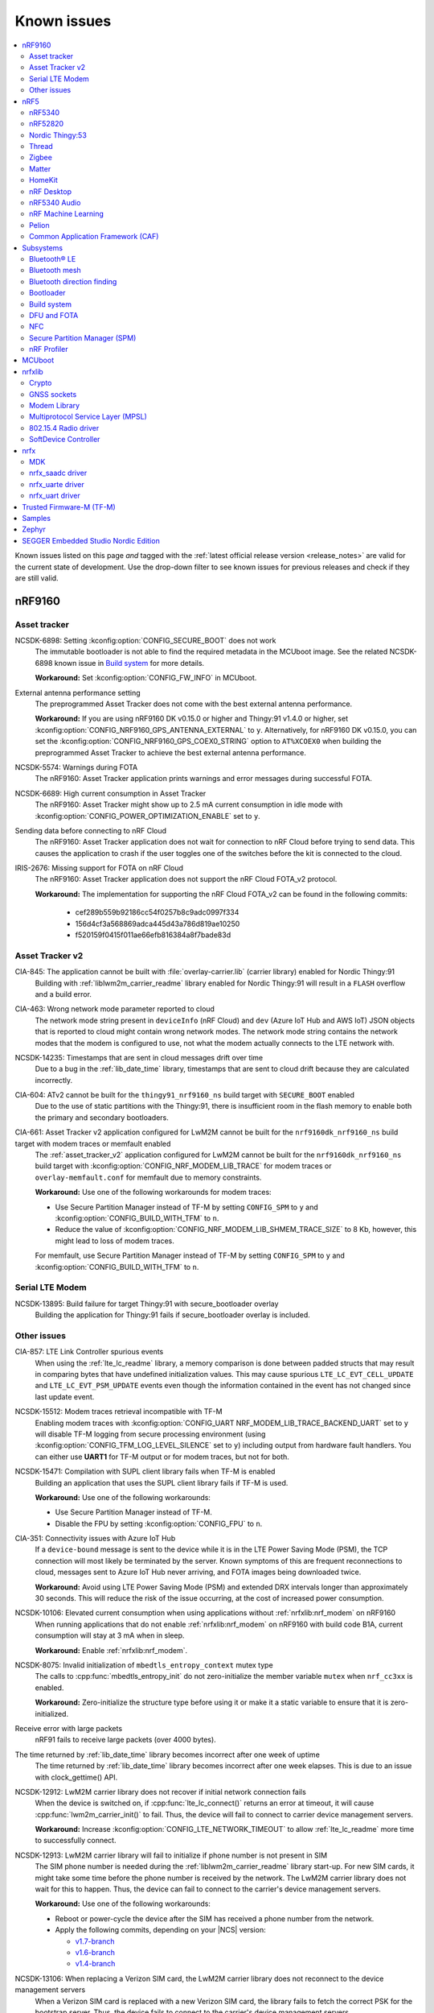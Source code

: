 .. _known_issues:

Known issues
############

.. contents::
   :local:
   :depth: 2

Known issues listed on this page *and* tagged with the :ref:`latest official release version <release_notes>` are valid for the current state of development.
Use the drop-down filter to see known issues for previous releases and check if they are still valid.

.. raw:: html
   :file: includes/filter.js

.. raw:: html

   Filter by versions:

   <select name="versions" id="versions-select">
     <option value="all">All versions</option>
     <option value="v2-2-0" selected>v2.2.0</option>
     <option value="v2-1-2">v2.1.2</option>
     <option value="v2-1-1">v2.1.1</option>
     <option value="v2-1-0">v2.1.0</option>
     <option value="v2-0-2">v2.0.2</option>
     <option value="v2-0-1">v2.0.1</option>
     <option value="v2-0-0">v2.0.0</option>
     <option value="v1-9-2">v1.9.2</option>
     <option value="v1-9-1">v1.9.1</option>
     <option value="v1-9-0">v1.9.0</option>
     <option value="v1-8-0">v1.8.0</option>
     <option value="v1-7-1">v1.7.1</option>
     <option value="v1-7-0">v1.7.0</option>
     <option value="v1-6-1">v1.6.1</option>
     <option value="v1-6-0">v1.6.0</option>
     <option value="v1-5-2">v1.5.2</option>
     <option value="v1-5-1">v1.5.1</option>
     <option value="v1-5-0">v1.5.0</option>
     <option value="v1-4-2">v1.4.2</option>
     <option value="v1-4-1">v1.4.1</option>
     <option value="v1-4-0">v1.4.0</option>
     <option value="v1-3-2">v1.3.2</option>
     <option value="v1-3-1">v1.3.1</option>
     <option value="v1-3-0">v1.3.0</option>
     <option value="v1-2-1">v1.2.1</option>
     <option value="v1-2-0">v1.2.0</option>
     <option value="v1-1-0">v1.1.0</option>
     <option value="v1-0-0">v1.0.0</option>
     <option value="v0-4-0">v0.4.0</option>
     <option value="v0-3-0">v0.3.0</option>
   </select>


.. HOWTO

   When adding a new version, add it to the dropdown list above and move the "selected" option next to it.
   Once "selected" is moved, only issues that are valid for the new version will be displayed when entering the page.

   When updating this file, add entries in the following format:

   .. rst-class:: vXXX vYYY

   JIRA-XXXX: Title of the issue
     Description of the issue.
     Start every sentence on a new line.

     There can be several paragraphs, but they must be indented correctly.

     **Workaround:** The last paragraph contains the workaround.

nRF9160
*******

Asset tracker
=============

.. rst-class:: v1-6-1 v1-6-0 v1-5-2 v1-5-1 v1-5-0 v1-4-2 v1-4-1 v1-4-0

NCSDK-6898: Setting :kconfig:option:`CONFIG_SECURE_BOOT` does not work
  The immutable bootloader is not able to find the required metadata in the MCUboot image.
  See the related NCSDK-6898 known issue in `Build system`_ for more details.

  **Workaround:** Set :kconfig:option:`CONFIG_FW_INFO` in MCUboot.

.. rst-class:: v1-5-0 v1-4-2 v1-4-1 v1-4-0 v1-3-2 v1-3-1 v1-3-0

External antenna performance setting
  The preprogrammed Asset Tracker does not come with the best external antenna performance.

  **Workaround:** If you are using nRF9160 DK v0.15.0 or higher and Thingy:91 v1.4.0 or higher, set :kconfig:option:`CONFIG_NRF9160_GPS_ANTENNA_EXTERNAL` to ``y``.
  Alternatively, for nRF9160 DK v0.15.0, you can set the :kconfig:option:`CONFIG_NRF9160_GPS_COEX0_STRING` option to ``AT%XCOEX0`` when building the preprogrammed Asset Tracker to achieve the best external antenna performance.

.. rst-class:: v1-3-2 v1-3-1 v1-3-0

NCSDK-5574: Warnings during FOTA
   The nRF9160: Asset Tracker application prints warnings and error messages during successful FOTA.

.. rst-class:: v1-3-2 v1-3-1 v1-3-0 v1-2-1 v1-2-0 v1-1-0 v1-0-0 v0-4-0 v0-3-0

NCSDK-6689: High current consumption in Asset Tracker
  The nRF9160: Asset Tracker might show up to 2.5 mA current consumption in idle mode with :kconfig:option:`CONFIG_POWER_OPTIMIZATION_ENABLE` set to ``y``.

.. rst-class:: v1-0-0 v0-4-0 v0-3-0

Sending data before connecting to nRF Cloud
  The nRF9160: Asset Tracker application does not wait for connection to nRF Cloud before trying to send data.
  This causes the application to crash if the user toggles one of the switches before the kit is connected to the cloud.

.. rst-class:: v1-4-2 v1-4-1 v1-4-0 v1-3-2 v1-3-1 v1-3-0 v1-2-1 v1-2-0 v1-1-0 v1-0-0 v0-4-0 v0-3-0

IRIS-2676: Missing support for FOTA on nRF Cloud
  The nRF9160: Asset Tracker application does not support the nRF Cloud FOTA_v2 protocol.

  **Workaround:** The implementation for supporting the nRF Cloud FOTA_v2 can be found in the following commits:

					* cef289b559b92186cc54f0257b8c9adc0997f334
					* 156d4cf3a568869adca445d43a786d819ae10250
					* f520159f0415f011ae66efb816384a8f7bade83d

Asset Tracker v2
================

.. rst-class:: v2-2-0

CIA-845: The application cannot be built with :file:`overlay-carrier.lib` (carrier library) enabled for Nordic Thingy:91
  Building with :ref:`liblwm2m_carrier_readme` library enabled for Nordic Thingy:91 will result in a ``FLASH`` overflow and a build error.

.. rst-class:: v1-8-0 v1-7-1 v1-7-0 v1-6-1 v1-6-0

CIA-463: Wrong network mode parameter reported to cloud
  The network mode string present in ``deviceInfo`` (nRF Cloud) and ``dev`` (Azure IoT Hub and AWS IoT) JSON objects that is reported to cloud might contain wrong network modes.
  The network mode string contains the network modes that the modem is configured to use, not what the modem actually connects to the LTE network with.

.. rst-class:: v1-9-2 v1-9-1 v1-9-0

NCSDK-14235: Timestamps that are sent in cloud messages drift over time
  Due to a bug in the :ref:`lib_date_time` library, timestamps that are sent to cloud drift because they are calculated incorrectly.

.. rst-class:: v1-8-0 v1-7-1 v1-7-0 v1-6-1 v1-6-0 v1-5-0

CIA-604: ATv2 cannot be built for the ``thingy91_nrf9160_ns`` build target with ``SECURE_BOOT`` enabled
  Due to the use of static partitions with the Thingy:91, there is insufficient room in the flash memory to enable both the primary and secondary bootloaders.

.. rst-class:: v2-0-2 v2-0-1 v2-0-0

CIA-661: Asset Tracker v2 application configured for LwM2M cannot be built for the ``nrf9160dk_nrf9160_ns`` build target with modem traces or memfault enabled
  The :ref:`asset_tracker_v2` application configured for LwM2M cannot be built for the ``nrf9160dk_nrf9160_ns`` build target with :kconfig:option:`CONFIG_NRF_MODEM_LIB_TRACE` for modem traces or ``overlay-memfault.conf`` for memfault due to memory constraints.

  **Workaround:** Use one of the following workarounds for modem traces:

  * Use Secure Partition Manager instead of TF-M by setting ``CONFIG_SPM`` to ``y`` and :kconfig:option:`CONFIG_BUILD_WITH_TFM` to ``n``.
  * Reduce the value of :kconfig:option:`CONFIG_NRF_MODEM_LIB_SHMEM_TRACE_SIZE` to 8 Kb, however, this might lead to loss of modem traces.

  For memfault, use Secure Partition Manager instead of TF-M by setting ``CONFIG_SPM`` to ``y`` and :kconfig:option:`CONFIG_BUILD_WITH_TFM` to ``n``.

Serial LTE Modem
================

.. rst-class:: v2-2-0 v2-1-2 v2-1-1 v2-1-0 v2-0-2 v2-0-1 v2-0-0 v1-9-2 v1-9-1 v1-9-0

NCSDK-13895: Build failure for target Thingy:91 with secure_bootloader overlay
  Building the application for Thingy:91 fails if secure_bootloader overlay is included.

.. _known_issues_other:

Other issues
============

.. rst-class:: v2-2-0

CIA-857: LTE Link Controller spurious events
  When using the :ref:`lte_lc_readme` library, a memory comparison is done between padded structs that may result in comparing bytes that have undefined initialization values.
  This may cause spurious ``LTE_LC_EVT_CELL_UPDATE`` and ``LTE_LC_EVT_PSM_UPDATE`` events even though the information contained in the event has not changed since last update event.

.. rst-class:: v2-2-0 v2-1-2 v2-1-1 v2-1-0 v2-0-2 v2-0-1 v2-0-0 v1-9-2 v1-9-1 v1-9-0 v1-8-0 v1-7-1 v1-7-0 v1-6-1 v1-6-0

NCSDK-15512: Modem traces retrieval incompatible with TF-M
  Enabling modem traces with :kconfig:option:`CONFIG_UART NRF_MODEM_LIB_TRACE_BACKEND_UART` set to ``y`` will disable TF-M logging from secure processing environment (using :kconfig:option:`CONFIG_TFM_LOG_LEVEL_SILENCE` set to ``y``) including output from hardware fault handlers.
  You can either use **UART1** for TF-M output or for modem traces, but not for both.

.. rst-class:: v2-0-2 v2-0-1 v2-0-0

NCSDK-15471: Compilation with SUPL client library fails when TF-M is enabled
  Building an application that uses the SUPL client library fails if TF-M is used.

  **Workaround:** Use one of the following workarounds:

  * Use Secure Partition Manager instead of TF-M.
  * Disable the FPU by setting :kconfig:option:`CONFIG_FPU` to ``n``.

.. rst-class:: v2-2-0 v2-1-2 v2-1-1 v2-1-0 v2-0-2 v2-0-1 v2-0-0 v1-9-2 v1-9-1 v1-9-0 v1-8-0 v1-7-1 v1-7-0 v1-6-1 v1-6-0

CIA-351: Connectivity issues with Azure IoT Hub
  If a ``device-bound`` message is sent to the device while it is in the LTE Power Saving Mode (PSM), the TCP connection will most likely be terminated by the server.
  Known symptoms of this are frequent reconnections to cloud, messages sent to Azure IoT Hub never arriving, and FOTA images being downloaded twice.

  **Workaround:** Avoid using LTE Power Saving Mode (PSM) and extended DRX intervals longer than approximately 30 seconds. This will reduce the risk of the issue occurring, at the cost of increased power consumption.

.. rst-class:: v2-2-0 v2-1-2 v2-1-1 v2-1-0 v2-0-2 v2-0-1 v2-0-0 v1-9-2 v1-9-1 v1-9-0 v1-8-0 v1-7-1 v1-7-0 v1-6-1 v1-6-0 v1-5-2 v1-5-1 v1-5-0 v1-4-2 v1-4-1 v1-4-0

NCSDK-10106: Elevated current consumption when using applications without :ref:`nrfxlib:nrf_modem` on nRF9160
  When running applications that do not enable :ref:`nrfxlib:nrf_modem` on nRF9160 with build code B1A, current consumption will stay at 3 mA when in sleep.

  **Workaround:** Enable :ref:`nrfxlib:nrf_modem`.

.. rst-class:: v2-1-2 v2-1-1 v2-1-0 v2-0-2 v2-0-1 v2-0-0 v1-9-2 v1-9-1 v1-9-0 v1-8-0 v1-7-1 v1-7-0 v1-6-1 v1-6-0 v1-5-2 v1-5-1 v1-5-0 v1-4-2 v1-4-1 v1-4-0 v1-3-2 v1-3-1 v1-3-0 v1-2-1 v1-2-0 v1-1-0

NCSDK-8075: Invalid initialization of ``mbedtls_entropy_context`` mutex type
  The calls to :cpp:func:`mbedtls_entropy_init` do not zero-initialize the member variable ``mutex`` when ``nrf_cc3xx`` is enabled.

  **Workaround:** Zero-initialize the structure type before using it or make it a static variable to ensure that it is zero-initialized.

.. rst-class:: v1-9-2 v1-9-1 v1-9-0 v1-8-0 v1-7-1 v1-7-0 v1-6-1 v1-6-0 v1-5-2 v1-5-1 v1-5-0 v1-4-2 v1-4-1 v1-4-0 v1-3-2 v1-3-1 v1-3-0 v1-2-1 v1-2-0 v1-1-0 v1-0-0

Receive error with large packets
  nRF91 fails to receive large packets (over 4000 bytes).

.. rst-class:: v1-9-2 v1-9-1 v1-9-0

The time returned by :ref:`lib_date_time` library becomes incorrect after one week of uptime
  The time returned by :ref:`lib_date_time` library becomes incorrect after one week elapses.
  This is due to an issue with clock_gettime() API.

.. rst-class:: v1-9-2 v1-9-1 v1-9-0 v1-8-0 v1-7-1 v1-7-0 v1-6-1 v1-6-0 v1-5-2 v1-5-1 v1-5-0 v1-4-2 v1-3-1 v1-2-1 v1-2-0

NCSDK-12912: LwM2M carrier library does not recover if initial network connection fails
  When the device is switched on, if :cpp:func:`lte_lc_connect()` returns an error at timeout, it will cause :cpp:func:`lwm2m_carrier_init()` to fail.
  Thus, the device will fail to connect to carrier device management servers.

  **Workaround:** Increase :kconfig:option:`CONFIG_LTE_NETWORK_TIMEOUT` to allow :ref:`lte_lc_readme` more time to successfully connect.

.. rst-class:: v1-7-1 v1-7-0 v1-6-1 v1-6-0 v1-5-1 v1-5-0 v1-4-2 v1-3-1 v1-2-1 v1-2-0

NCSDK-12913: LwM2M carrier library will fail to initialize if phone number is not present in SIM
  The SIM phone number is needed during the :ref:`liblwm2m_carrier_readme` library start-up.
  For new SIM cards, it might take some time before the phone number is received by the network.
  The LwM2M carrier library does not wait for this to happen.
  Thus, the device can fail to connect to the carrier's device management servers.

  **Workaround:** Use one of the following workarounds:

  * Reboot or power-cycle the device after the SIM has received a phone number from the network.
  * Apply the following commits, depending on your |NCS| version:

    * `v1.7-branch <https://github.com/nrfconnect/sdk-nrf/pull/6287>`_
    * `v1.6-branch <https://github.com/nrfconnect/sdk-nrf/pull/6286>`_
    * `v1.4-branch <https://github.com/nrfconnect/sdk-nrf/pull/6270>`_

.. rst-class:: v1-8-0

NCSDK-13106: When replacing a Verizon SIM card, the LwM2M carrier library does not reconnect to the device management servers
  When a Verizon SIM card is replaced with a new Verizon SIM card, the library fails to fetch the correct PSK for the bootstrap server.
  Thus, the device fails to connect to the carrier's device management servers.

  **Workaround:** Use one of the following workarounds:

  * Use the :kconfig:option:`CONFIG_LWM2M_CARRIER_USE_CUSTOM_PSK` and :kconfig:option:`CONFIG_LWM2M_CARRIER_CUSTOM_PSK` configuration options to set the appropriate PSK needed for Verizon test or live servers.
    This PSK can be obtain from the carrier.
  * After inserting a new SIM card, reboot the device again.

.. rst-class:: v1-7-1 v1-7-0 v1-6-1 v1-6-0 v1-5-2 v1-5-1 v1-5-0

NCSDK-11684: Failure loading KMU registers on nRF9160 devices
  Certain builds will experience problems loading HUK to KMU due to a bug in nrf_cc3xx_platform library prior to version 0.9.12.
  The problem arises in certain builds depending on alignment of code.
  The reason for the issue is improper handling of PAN 7 on nRF9160 devices.

  **Workaround:** Update to nrf_cc3xx_platform/nrf_cc3xx_mbedcrypto v0.9.12 or newer versions if KMU is needed.

.. rst-class:: v1-7-1 v1-7-0

NCSDK-11033: Dial-up usage not working
  Dial-up usage with MoSh PPP does not work and causes the nRF9160 DK to crash when it is connected to a PC.

  **Workaround:** Manually pick the fix available in Zephyr to the `Zephyr issue #38516`_.

.. rst-class:: v1-4-2 v1-4-1 v1-4-0 v1-3-2 v1-3-1 v1-3-0 v1-2-1 v1-2-0 v1-1-0

NCSDK-7856: Faulty indirection on ``nrf_cc3xx`` memory slab when freeing the platform mutex
  The :cpp:func:`mutex_free_platform` function has a bug where a call to :cpp:func:`k_mem_slab_free` provides wrong indirection on a parameter to free the platform mutex.

  **Workaround:** Write the call to free the mutex in the following way: ``k_mem_slab_free(&mutex_slab, &mutex->mutex)``.
  The change adds ``&`` before the parameter ``mutex->mutex``.

.. rst-class:: v1-4-2 v1-4-1 v1-4-0 v1-3-2 v1-3-1 v1-3-0 v1-2-1 v1-2-0 v1-1-0

NCSDK-7914: The ``nrf_cc3xx`` RSA implementation does not deduce missing parameters
  The calls to :cpp:func:`mbedtls_rsa_complete` will not deduce all types of missing RSA parameters when using ``nrf_cc3xx`` v0.9.6 or earlier.

  **Workaround:** Calculate the missing parameters outside of this function or update to ``nrf_cc3xx`` v0.9.7 or later.

.. rst-class:: v1-4-2 v1-4-1 v1-4-0

NRF91-989: Unable to bootstrap after changing SIMs
  In some cases, swapping the SIM card might trigger the bootstrap Pre-Shared Key to be deleted from the device. This can prevent future bootstraps from succeeding.

.. rst-class:: v1-4-1 v1-4-0 v1-3-2 v1-3-1 v1-3-0

NCSDK-5666: LTE Sensor Gateway
  The :ref:`lte_sensor_gateway` sample crashes when Thingy:52 is flipped.

.. rst-class:: v1-4-2 v1-4-1 v1-4-0 v1-3-2 v1-3-1 v1-3-0 v1-2-1 v1-2-0

NCSDK-6073: ``nrf_send`` is blocking
  The :cpp:func:`nrf_send` function in the :ref:`nrfxlib:nrf_modem` might be blocking for several minutes, even if the socket is configured for non-blocking operation.
  The behavior depends on the cellular network connection.

  **Workaround:** For |NCS| v1.4.0, set the non-blocking mode for a partial workaround for non-blocking operation.

.. rst-class:: v1-2-0

GPS sockets and SUPL client library stops working
  The `nRF9160: GPS with SUPL client library <https://developer.nordicsemi.com/nRF_Connect_SDK/doc/1.2.0/nrf/samples/nrf9160/gps/README.html>`_ sample stops working if :ref:`supl_client` support is enabled, but the SUPL host name cannot be resolved.

  **Workaround:** Insert a delay (``k_sleep()``) of a few seconds after the ``printf`` on line 294 in :file:`main.c`.

.. rst-class:: v1-2-0 v1-1-0 v1-0-0

Calling ``nrf_connect()`` immediately causes fail
  ``nrf_connect()`` fails if called immediately after initialization of the device.
  A delay of 1000 ms is required for this to work as intended.

.. rst-class:: v1-2-0 v1-1-0 v1-0-0 v0-4-0 v0-3-0

Problems with RTT Viewer/Logger
  The SEGGER Control Block cannot be found by automatic search by the RTT Viewer/Logger.

  **Workaround:** Set the RTT Control Block address to 0 and it will try to search from address 0 and upwards.
  If this does not work, look in the :file:`builddir/zephyr/zephyr.map` file to find the address of the ``_SEGGER_RTT`` symbol in the map file and use that as input to the viewer/logger.

.. rst-class:: v1-0-0 v0-4-0 v0-3-0

Modem FW reset on debugger connection through SWD
  If a debugger (for example, J-Link) is connected through SWD to the nRF9160, the modem firmware will reset.
  Therefore, the LTE modem cannot be operational during debug sessions.

.. rst-class:: v1-9-2 v1-9-1 v1-9-0 v1-8-0 v1-7-1 v1-7-0 v1-6-1 v1-6-0 v1-5-2 v1-5-1 v1-5-0

NCSDK-9441: Fmfu SMP server sample is unstable with the newest J-Link version
  Full modem serial update does not work on development kit with debugger chip version delivered with J-Link software > 6.88a

  **Workaround:** Downgrade the debugger chip to the firmware released with J-Link 6.88a or use another way of transferring serial data to the chip.

.. rst-class:: v2-2-0 v2-1-2 v2-1-1 v2-1-0 v2-0-2 v2-0-1 v2-0-0 v1-9-2 v1-9-1 v1-9-0 v1-8-0 v1-7-1 v1-7-0 v1-6-1 v1-6-0

LTE Sensor Gateway fails to run
  The :ref:`lte_sensor_gateway` sample system faults when the board version is not included with the build target while building the sample.
  This is due to an issue with the low-power UART and HCI drivers.

  **Workaround:** Include the board version when building the :ref:`bluetooth-hci-lpuart-sample` sample and the :ref:`lte_sensor_gateway` sample.
  For example, for board version 1.1.0, the samples must be built in the following way:

  The :ref:`bluetooth-hci-lpuart-sample` sample:

  .. parsed-literal::
    :class: highlight

    west build --board nrf9160dk_nrf52840_ns@1.1.0

  The :ref:`lte_sensor_gateway` sample:

  .. parsed-literal::
    :class: highlight

    west build --board nrf9160dk_nrf9160_ns@1.1.0

.. rst-class:: v2-2-0 v2-1-2 v2-1-1 v2-1-0

CIA-738: FMFU does not use external flash partitions
  Full modem FOTA support assumes full control of the external flash; it does not use an external flash partition.
  It cannot be combined with other usages, such as storing settings or P-GPS data.

.. rst-class:: v2-2-0

NCSDK-18376: P-GPS in external flash fails to inject first prediction during load sequence
  When using external flash with P-GPS, stored predictions cannot be reliably read to satisfy the modem's need for ephemeris data when actively downloading and storing predictions to the same external flash.
  Once the download is complete, the predictions can be reliably read.

nRF5
****

nRF5340
=======

.. rst-class:: v2-2-0 v2-1-2 v2-1-1 v2-1-0

NCSDK-16856: Increased power consumption observed for the Low Power UART sample on nRF5340 DK
  The power consumption of the :ref:`lpuart_sample` sample measured using the nRF5340 DK v2.0.0 is about 200 uA higher than expected.

  **Workaround:** Disconnect flow control lines for VCOM2 with the SW7 DIP switch on the board.

.. rst-class:: v2-0-2 v2-0-1 v2-0-0

NCSDK-16338: Setting gain for nRF21540 Front-end module does not work in the :ref:`radio_test` sample
  **Workaround:** Enable the SPI 0 instance in the nRF5340 network core DTS overlay file.

.. rst-class:: v2-0-0 v1-9-1 v1-9-0 v1-8-0 v1-7-1 v1-7-0

NCSDK-11432: DFU: Erasing secondary slot returns error response
  Trying to erase secondary slot results in an error response.
  Slot is still erased.
  This issue is only occurring when the application is compiled for multi-image.

.. rst-class:: v1-5-2 v1-5-1 v1-5-0 v1-4-2 v1-4-1 v1-4-0

NCSDK-9786: Wrong FLASH_PAGE_ERASE_MAX_TIME_US for the nRF53 network core
  ``FLASH_PAGE_ERASE_MAX_TIME_US`` defines the execution window duration when doing the flash operation synchronously along the radio operations (:kconfig:option:`CONFIG_SOC_FLASH_NRF_PARTIAL_ERASE` not enabled).

  The ``FLASH_PAGE_ERASE_MAX_TIME_US`` value of the nRF53 network core is lower than required.
  For this reason, if :kconfig:option:`CONFIG_SOC_FLASH_NRF_RADIO_SYNC_MPSL` is set to ``y`` and :kconfig:option:`CONFIG_SOC_FLASH_NRF_PARTIAL_ERASE` is set to ``n``, a flash erase operation on the nRF5340 network core will result in an MPSL timeslot OVERSTAYED assert.

  **Workaround:** Increase ``FLASH_PAGE_ERASE_MAX_TIME_US`` (defined in :file:`ncs/zephyr/soc/arm/nordic_nrf/nrf53/soc.h`) from 44850UL to 89700UL (the same value as for the application core).

.. rst-class:: v1-6-1 v1-6-0 v1-5-2 v1-5-1 v1-5-0 v1-4-2 v1-4-1 v1-4-0

NCSDK-7234: UART output is not received from the network core
  The UART output is not received from the network core if the application core is programmed and running with a non-secure image (using the ``nrf5340dk_nrf5340_cpuapp_ns`` build target).

.. rst-class:: v1-9-2 v1-9-1 v1-9-0 v1-8-0 v1-7-1 v1-7-0 v1-6-1 v1-6-0 v1-5-2 v1-5-1 v1-5-0

KRKNWK-6756: 802.15.4 Service Layer (SL) library support for the nRF53
  The binary variant of the 802.15.4 Service Layer (SL) library for the nRF53 does not support such features as synchronization of **TIMER** with **RTC** or timestamping of received frames.
  For this reason, 802.15.4 features like delayed transmission or delayed reception are not available for the nRF53.

.. rst-class:: v1-3-2 v1-3-1 v1-3-0

FOTA does not work
  FOTA with the :ref:`zephyr:smp_svr_sample` does not work.

.. rst-class:: v1-9-0

NCSDK-13925: Build warning in the RF test samples when the nRF21540 EK support is enabled
  :ref:`radio_test` and :ref:`direct_test_mode` build with warnings for nRF5340 with the :ref:`ug_radio_fem_nrf21540_ek` support.

  **Workaround:** Change the parameter type in the :c:func:`nrf21540_tx_gain_set()` function in :file:`ncs/nrf/samples/bluetooth/direct_test_mode/src/fem/nrf21540.c` from :c:type:`uint8_t` to :c:type:`uint32_t`.

nRF52820
========

.. rst-class:: v1-3-2 v1-3-1 v1-3-0

Missing :file:`CMakeLists.txt`
  The :file:`CMakeLists.txt` file for developing applications that emulate nRF52820 on the nRF52833 DK is missing.

  **Workaround:** Create a :file:`CMakeLists.txt` file in the :file:`ncs/zephyr/boards/arm/nrf52833dk_nrf52820` folder with the following content::

    zephyr_compile_definitions(DEVELOP_IN_NRF52833)
    zephyr_compile_definitions(NRFX_COREDEP_DELAY_US_LOOP_CYCLES=3)

  You can `download this file <nRF52820 CMakeLists.txt_>`_ from the upstream Zephyr repository.
  After you add it, the file is automatically included by the build system.

Nordic Thingy:53
================

.. rst-class:: v2-2-0

NCSDK-18263: NCS samples may fail to boot on Thingy:53
  NCS samples and applications that are not listed under :ref:`thingy53_compatible_applications` fail to boot on Nordic Thingy:53.
  The MCUboot bootloader is not built together with these samples, but the Thingy:53's :ref:`static Partition Manager memory map <ug_pm_static>` requires it (the application image does not start at the beginning of the internal ``FLASH``.)

  **Workaround:** Revert the ``9a8680372fdb6e09f3d6537c8c6751dd5c50bf86`` commit in the sdk-zephyr repository and revert the ``1f9765df5acbb36afff0ce40c94ba65d44d19d70`` commit in sdk-nrf.
  During conflict resolution, make sure to update the :file:`west.yml` file in the sdk-nrf to point to the reverting commit in the sdk-zephyr.


Thread
======

.. rst-class:: v2-2-0 v2-1-2 v2-1-1 v2-1-0 v2-0-2 v2-0-1

KRKNWK-14756: Increased average latency during communication with nRF5340-based SED
  The measured average latency (RTT) of the Echo Request/Response transaction sometimes shows a slight increase over the baseline when the receiver is a Sleepy End Device based on the nRF5340 SoC platform.

.. rst-class:: v2-0-0

KRKNWK-14231: Device stops receiving after switching from SSED to MED
  Trying to switch to the MED mode after working as CSL Receiver makes the device stop receiving frames.

  **Workaround:** Before invoking :c:func:`otThreadSetLinkMode` to change the device mode, make sure to set the CSL Period to ``0`` with :c:func:`otLinkCslSetPeriod`.

.. rst-class:: v2-1-2 v2-1-1 v2-1-0 v2-0-2 v2-0-1 v2-0-0 v1-9-2 v1-9-1 v1-9-0 v1-8-0 v1-7-1 v1-7-0 v1-6-1 v1-6-0 v1-5-2 v1-5-1 v1-5-0 v1-4-2 v1-4-1 v1-4-0

KRKNWK-9094: Possible deadlock in shell subsystem
  Issuing OpenThread commands too fast might cause a deadlock in the shell subsystem.

  **Workaround:** If possible, avoid invoking a new command before execution of the previous one has completed.

.. rst-class:: v2-2-0 v2-1-2 v2-1-1 v2-1-0 v2-0-2 v2-0-1 v2-0-0 v1-9-2 v1-9-1 v1-9-0 v1-8-0 v1-7-1 v1-7-0 v1-6-1 v1-6-0 v1-5-2 v1-5-1 v1-5-0 v1-4-2 v1-4-1 v1-4-0

KRKNWK-6848: Reduced throughput
  Performance testing for the :ref:`ot_coprocessor_sample` sample shows a decrease of throughput of around 10-20% compared with the standard OpenThread.

.. rst-class:: v1-9-0

KRKNWK-13059: Wrong MAC frame counter is reported sometimes
  The reporting of the wrong MAC frame counter causes the neighbor to drop subsequent frames from the device due to security checks.
  This issue only affects to Thread 1.2 builds.

  **Workaround:** To fix the issue, update the ``sdk-zephyr`` repository by cherry-picking the commit with the hash ``1ab6be252335ceec5a966b36fbc79883ebd1c4d1``.

.. rst-class:: v1-7-0

|NCS| v1.7.0 will not be certified for Thread
   Due to the issues KRKNWK-11555: Devices lose connection after a long time running and KRKNWK-11264: Some boards assert during high traffic, |NCS| v1.7.0 will not undergo the certification process, and is not intended to be used in final Thread products.

.. rst-class:: v1-7-0

KRKNWK-11555: Devices lose connection after a long time running
   Connection is sometimes lost after Key Sequence update.

.. rst-class:: v1-7-0

KRKNWK-11264: Some boards assert during high traffic
   The issue appears when traffic is high during a corner case, and has been observed after running stress tests for a few hours.

.. rst-class:: v1-7-0 v1-6-1 v1-6-0 v1-5-2 v1-5-1 v1-5-0 v1-4-2 v1-4-1 v1-4-0 v1-3-2 v1-3-1 v1-3-0

Zephyr systems with OpenThread become unresponsive after some time
   Systems become unresponsive after running around 49.7 days.

   **Workaround:** Rebooting the system regularly avoids the issue.
   To fix the error, cherry-pick commits from the upstream `Zephyr issue #39704 <https://github.com/zephyrproject-rtos/zephyr/issues/39704>`_.

.. rst-class:: v1-6-1 v1-6-0

KRKNWK-10633: Incorrect data when using ACK-based Probing with Link Metrics
  When using the ACK-based Probing enhanced with Link Metrics, the Thread Information Element contains fixed data instead of the correct Link Metrics data for the acknowledged frame.

.. rst-class:: v1-6-1 v1-6-0

KRKNWK-10467: Security issues for retransmitted frames with Thread 1.2
  The Thread 1.2 current implementation does not guarantee that all retransmitted frames will be secured when using the transmission security capabilities of the radio driver.
  For this reason, OpenThread retransmissions are disabled by default when the :kconfig:option:`CONFIG_NRF_802154_ENCRYPTION` Kconfig option is enabled.
  You can enable the retransmissions at your own risk.

.. rst-class:: v1-6-1 v1-6-0

KRKNWK-11037:  ``Udp::GetEphemeralPort`` can cause infinite loop
  Using ``Udp::GetEphemeralPort`` in OpenThread can potentially cause an infinite loop.

  **Workaround:** Avoid using ``Udp::GetEphemeralPort``.

.. rst-class:: v1-5-2 v1-5-1

KRKNWK-9461 / KRKNWK-9596 : Multiprotocol sample crashes with some smartphones
  With some smartphones, the multiprotocol sample crashes on the nRF5340 due to timer timeout inside the 802.15.4 radio driver logic.

.. rst-class:: v1-4-2 v1-4-1 v1-4-0

KRKNWK-7885: Throughput is lower when using CC310 nrf_security backend
  A decrease of throughput of around 5-10% has been observed for the :ref:`CC310 nrf_security backend <nrfxlib:nrf_security_backends_cc3xx>` when compared with :ref:`nrf_oberon <nrf_security_backends_oberon>` or :ref:`the standard mbedtls backend <nrf_security_backends_orig_mbedtls>`.
  CC310 nrf_security backend is used by default for nRF52840 boards.
  The source of throughput decrease is coupled to the cost of RTOS mutex locking when using the :ref:`CC310 nrf_security backend <nrfxlib:nrf_security_backends_cc3xx>` when the APIs are called with shorter inputs.

  **Workaround:** Use AES-CCM ciphers from the nrf_oberon backend by setting the following options:

  * :kconfig:option:`CONFIG_OBERON_BACKEND` to ``y``
  * :kconfig:option:`CONFIG_OBERON_MBEDTLS_AES_C` to ``y``
  * :kconfig:option:`CONFIG_OBERON_MBEDTLS_CCM_C` to ``y``
  * :kconfig:option:`CONFIG_CC3XX_MBEDTLS_AES_C` to ``n``

.. rst-class:: v1-4-2 v1-4-1 v1-4-0

KRKNWK-7721: MAC counter updating issue
  The ``RxDestAddrFiltered`` MAC counter is not being updated.
  This is because the ``PENDING_EVENT_RX_FAILED`` event is not implemented in Zephyr.

  **Workaround:** To fix the error, cherry-pick commits from the upstream `Zephyr PR #29226 <https://github.com/zephyrproject-rtos/zephyr/pull/29226>`_.

.. rst-class:: v1-9-2 v1-9-1 v1-9-0 v1-8-0 v1-7-1 v1-7-0 v1-6-1 v1-6-0 v1-5-2 v1-5-1 v1-5-0 v1-4-2 v1-4-1 v1-4-0

KRKNWK-7962: Logging interferes with shell output
  :kconfig:option:`CONFIG_LOG_MODE_MINIMAL` is configured by default for most OpenThread samples.
  It accesses the UART independently from the shell backend, which sometimes leads to malformed output.

  **Workaround:** Disable logging or enable a more advanced logging option.

.. rst-class:: v1-9-2 v1-9-1 v1-9-0 v1-8-0 v1-7-1 v1-7-0 v1-6-1 v1-6-0 v1-5-2 v1-5-1 v1-5-0 v1-4-2 v1-4-1 v1-4-0

KRKNWK-7803: Automatically generated libraries are missing otPlatLog for NCP
  When building OpenThread libraries using a different sample than the :ref:`ot_coprocessor_sample` sample, the :file:`ncp_base.cpp` is not compiled with the :c:func:`otPlatLog` function.
  This results in a linking failure when building the NCP with these libraries.

  **Workaround:** Use the :ref:`ot_coprocessor_sample` sample to create OpenThread libraries.

.. rst-class:: v1-3-1 v1-3-0

NCSDK-5014: Building with SES not possible
  It is not possible to build Thread samples using SEGGER Embedded Studio (SES).
  SES does not support :file:`.cpp` files in |NCS| projects.

.. rst-class:: v1-3-2 v1-3-1 v1-3-0

KRKNWK-6358: CoAP client sample provisioning issues
  It is not possible to provision the :ref:`coap_client_sample` sample to servers that it cannot directly communicate with.
  This is because Link Local Address is used for communication.

.. rst-class:: v1-3-2 v1-3-1 v1-3-0

KRKNWK-6408: ``diag`` command not supported
  The ``diag`` command is not yet supported by Thread in the |NCS|.

Zigbee
======

.. rst-class:: v2-2-0 v2-1-2 v2-1-1 v2-1-0 v2-0-2 v2-0-1 v2-0-0

KRKNWK-14024 Fatal error when the network coordinator factory resets in the Identify mode
  A fatal error occurs when the :ref:`Zigbee network coordinator <zigbee_network_coordinator_sample>` triggers factory reset in the Identify mode.

  **Workaround:** Modify your application, so that the factory reset is requested only after the Identify mode ends.

.. rst-class:: v2-2-0 v2-1-2 v2-1-1 v2-1-0 v2-0-2 v2-0-1 v2-0-0 v1-9-2 v1-9-1 v1-9-0

KRKNWK-12937: Activation of Sleepy End Device must be done at the very first commissioning procedure for Zigbee light switch sample
   After programming the :ref:`Zigbee light switch <zigbee_light_switch_sample>` sample and its first commissioning, Zigbee End Device joins the Zigbee network as a normal End Device. Pressing **Button 3** does not switch the device to the Sleepy End Device configuration.

   **Workaround:** Keep **Button 3** pressed during the first commissioning procedure.

.. rst-class:: v2-2-0 v2-1-2 v2-1-1 v2-1-0 v2-0-2 v2-0-1 v2-0-0 v1-9-2 v1-9-1 v1-9-0

KRKNWK-12615: Get Group Membership Command returns all groups the node is assigned to
   Get Group Membership Command returns all groups the node is assigned to regardless of the destination endpoint.

.. rst-class:: v2-2-0 v2-1-2 v2-1-1 v2-1-0 v2-0-2 v2-0-1 v2-0-0 v1-9-2 v1-9-1 v1-9-0 v1-8-0

KRKNWK-12115: Simultaneous commissioning of many devices can cause the Coordinator device to assert
  The Zigbee Coordinator device can assert when multiple devices are being commissioned simultaneously.
  In some cases, the device can end up in the low memory state as the result.

  **Workaround:** To lower the likelihood of the Coordinator device asserting, increase its scheduler queue and buffer pool by completing the following steps:

  1. Create your own custom memory configuration file by creating an empty header file for your application, similar to :file:`include/zb_mem_config_custom.h` header file in the :ref:`Zigbee light switch <zigbee_light_switch_sample>` sample.
  #. Copy the contents of :file:`zb_mem_config_max.h` memory configuration file to the memory configuration header file you have just created.
     The Zigbee Network Coordinator sample uses the contents of the memory configuration file by default.
  #. In your custom memory configuration file, locate the following code:

     .. code-block:: c

        /* Now if you REALLY know what you do, you can study zb_mem_config_common.h and redefine some configuration parameters, like:
        #undef ZB_CONFIG_SCHEDULER_Q_SIZE
        #define ZB_CONFIG_SCHEDULER_Q_SIZE 56
        */

  #. Replace the code you have just located with the following code:

     .. code-block:: c

        /* Increase Scheduler queue size. */
        undef ZB_CONFIG_SCHEDULER_Q_SIZE
        define ZB_CONFIG_SCHEDULER_Q_SIZE XYZ
        /* Increase buffer pool size. */
        undef ZB_CONFIG_IOBUF_POOL_SIZE
        define ZB_CONFIG_IOBUF_POOL_SIZE XYZ

  #. To increase the scheduler queue size, replace ``XYZ`` next to ``ZB_CONFIG_SCHEDULER_Q_SIZE`` with the value of your choice, ranging from ``48U`` to ``256U``.
  #. To increase the buffer pool size, replace ``XYZ`` next to ``ZB_CONFIG_IOBUF_POOL_SIZE`` with the value of your choice, ranging from ``48U`` to ``127U``.

.. rst-class:: v2-2-0 v2-1-2 v2-1-1 v2-1-0 v2-0-2 v2-0-1 v2-0-0 v1-9-2 v1-9-1 v1-9-0 v1-8-0

KRKNWK-11826: Zigbee Router does not accept new child devices if the maximum number of children is reached
  Once the maximum number of children devices on a Zigbee Router is reached and one of them leaves the network, the Zigbee Router does not update the flags inside beacon frames to indicate that it cannot accept new devices.

**Workaround:** If the maximum number of child devices has been reached, call ``bdb_start_top_level_commissioning(ZB_BDB_NETWORK_STEERING)`` on the parent router from the ``ZB_ZDO_SIGNAL_LEAVE_INDICATION`` signal handler.

.. rst-class:: v1-9-2 v1-9-1 v1-9-0 v1-8-0

KRKNWK-11704: NCP communication gets stuck
  The communication between the SoC and the NCP Host sometimes stops on the SoC side.
  The device neither sends nor accepts incoming packets.
  Currently, there is no workaround for this issue.

.. rst-class:: v1-9-2 v1-9-1 v1-9-0

KRKNWK-12522: Incorrect Read Attributes Response on reading multiple attributes when the first attribute is unsupported
   When reading multiple attributes at once and the first one is not supported, the Read Attributes Response contains two records for the first supported attribute.
   The first one record has the Status field filled with Unsupported Attribute whereas the second record contains actual data.

.. rst-class:: v2-2-0 v2-1-2 v2-1-1 v2-1-0 v2-0-2 v2-0-1 v2-0-0 v1-9-2 v1-9-1 v1-9-0 v1-8-0

KRKNWK-12017: Zigbee End Device does not recover from broken rejoin procedure
  If the Device Announcement packet is not acknowledged by the End Device's parent, joiner logic is stopped and the device does not recover.

  **Workaround:** Complete the following steps to detect when the rejoin procedure breaks and reset the device:

  1. Introduce helper variable ``joining_signal_received``.
  #. Extend ``zigbee_default_signal_handler()`` by completing the following steps:

     a. Set ``joining_signal_received`` to ``true`` in the following signals: ``ZB_BDB_SIGNAL_DEVICE_FIRST_START``, ``ZB_BDB_SIGNAL_DEVICE_REBOOT``, ``ZB_BDB_SIGNAL_STEERING``.
     #. If ``leave_type`` is set to ``ZB_NWK_LEAVE_TYPE_REJOIN``, set ``joining_signal_received`` to ``false`` in the ``ZB_ZDO_SIGNAL_LEAVE`` signal.
     #. Handle the ``ZB_NLME_STATUS_INDICATION`` signal to detect when End Device failed to transmit packet to its parent, reported by signal's status ``ZB_NWK_COMMAND_STATUS_PARENT_LINK_FAILURE``.

  See the following snippet for an example:

  .. code-block:: c

     /* Add helper variable that will be used for detecting broken rejoin procedure. */
     /* Flag indicating if joining signal has been received since restart or leave with rejoin. */
     bool joining_signal_received = false;
     /* Extend the zigbee_default_signal_handler() function. */
     case ZB_BDB_SIGNAL_DEVICE_FIRST_START:
         ...
         joining_signal_received = true;
         break;
     case ZB_BDB_SIGNAL_DEVICE_REBOOT:
         ...
         joining_signal_received = true;
         break;
     case ZB_BDB_SIGNAL_STEERING:
         ...
         joining_signal_received = true;
         break;
     case ZB_ZDO_SIGNAL_LEAVE:
         if (status == RET_OK) {
             zb_zdo_signal_leave_params_t *leave_params = ZB_ZDO_SIGNAL_GET_PARAMS(sig_hndler, zb_zdo_signal_leave_params_t);
             LOG_INF("Network left (leave type: %d)", leave_params->leave_type);

             /* Set joining_signal_received to false so broken rejoin procedure can be detected correctly. */
             if (leave_params->leave_type == ZB_NWK_LEAVE_TYPE_REJOIN) {
                 joining_signal_received = false;
             }
         ...
         break;
     case ZB_NLME_STATUS_INDICATION: {
         zb_zdo_signal_nlme_status_indication_params_t *nlme_status_ind =
             ZB_ZDO_SIGNAL_GET_PARAMS(sig_hndler, zb_zdo_signal_nlme_status_indication_params_t);
         if (nlme_status_ind->nlme_status.status == ZB_NWK_COMMAND_STATUS_PARENT_LINK_FAILURE) {

             /* Check for broken rejoin procedure and restart the device to recover. */
             if (stack_initialised && !joining_signal_received) {
                 zb_reset(0);
             }
         }
         break;
     }

.. rst-class:: v1-8-0

KRKNWK-11465: OTA Client issues in the Image Block Request
  OTA Client cannot send Image Block Request with ``MinimumBlockPeriod`` attribute value set to ``0``.

  **Workaround:** Complete the following steps to mitigate this issue:

  1. Restore the default ``MinimumBlockPeriod`` attribute value by adding the following snippet in :file:`zigbee_fota.c` file to the :c:func:`zigbee_fota_abort` function and to the :file:`zigbee_fota_zcl_cb` function in the case where the ``ZB_ZCL_OTA_UPGRADE_STATUS_FINISH`` status is handled:

     .. code-block:: c

        /* Variable that store new value for MinimumBlockPeriod attribute. */
        zb_uint16_t minimum_block_period_new_value = NEW_VALUE;
        /* Set attribute value. */
        zb_uint8_t status = zb_zcl_set_attr_val(
                CONFIG_ZIGBEE_FOTA_ENDPOINT,
                ZB_ZCL_CLUSTER_ID_OTA_UPGRADE,
                ZB_ZCL_CLUSTER_CLIENT_ROLE,
                ZB_ZCL_ATTR_OTA_UPGRADE_MIN_BLOCK_REQUE_ID,
                (zb_uint8_t*)&minimum_block_period_new_value,
                ZB_FALSE);
        /* Check if new value was set correctly. */
        if (status != ZB_ZCL_STATUS_SUCCESS) {
                LOG_ERR("Failed to update Minimum Block Period attribute");
        }

  #. In :file:`zboss/src/zcl/zcl_ota_upgrade_commands.c` file in the :file:`nrfxlib` directory, change the penultimate argument of the 360
  :c:macro:`ZB_ZCL_OTA_UPGRADE_SEND_IMAGE_BLOCK_REQ` macro to ``delay`` in :c:func:`zb_zcl_ota_upgrade_send_block_requset` and :c:func:`resend_buffer` functions.

.. rst-class:: v1-9-2 v1-9-1 v1-9-0 v1-8-0 v1-7-1 v1-7-0 v1-6-1 v1-6-0 v1-5-2 v1-5-1 v1-5-0 v1-4-2 v1-4-1 v1-4-0 v1-3-2 v1-3-1 v1-3-0

KRKNWK-11602: Zigbee device becomes not operable after receiving malformed packet
  When any Zigbee device receives a malformed packet that does not match the Zigbee packet structure, the ZBOSS stack asserts.
  In the |NCS| versions before the v1.9.0 release, the device is not automatically restarted.

**Workaround:** Depends on your version of the |NCS|:

* Before the |NCS| v1.9.0: Power-cycle the Zigbee device.
* After and including the |NCS| v1.9.0: Wait for the device to restart automatically.

Given these two options, we recommend to upgrade your |NCS| version to the latest available one.

.. rst-class:: v2-2-0 v2-1-2 v2-1-1 v2-1-0 v2-0-2 v2-0-1 v2-0-0 v1-9-2 v1-9-1 v1-9-0 v1-8-0 v1-7-1 v1-7-0 v1-6-1 v1-6-0 v1-5-2 v1-5-1 v1-5-0 v1-4-2 v1-4-1 v1-4-0

KRKNWK-7723: OTA upgrade process restarting after client reset
  After the reset of OTA Upgrade Client, the client will start the OTA upgrade process from the beginning instead of continuing the previous process.

.. rst-class:: v1-6-1 v1-6-0

KRKNWK-8211: Leave signal generated twice
  The ``ZB_ZDO_SIGNAL_LEAVE`` signal is generated twice during Zigbee Coordinator factory reset.

.. rst-class:: v1-8-0 v1-7-1 v1-7-0 v1-6-1 v1-6-0

KRKNWK-9714: Device association fails if the Request Key packet is retransmitted
  If the Request Key packet for the TCLK is retransmitted and the coordinator sends two new keys that are different, a joiner logic error happens that leads to unsuccessful key verification.

.. rst-class:: v1-6-1 v1-6-0

KRKNWK-9743 Timer cannot be stopped in Zigbee routers and coordinators
  The call to the ``zb_timer_enable_stop()`` API has no effect on the timer logic in Zigbee routers and coordinators.

.. rst-class:: v1-6-1 v1-6-0

KRKNWK-10490: Deadlock in the NCP frame fragmentation logic
  If the last piece of a fragmented NCP command is not delivered, the receiving side becomes unresponsive to further commands.

.. rst-class:: v1-5-2 v1-5-1

KRKNWK-8478: NCP host application crash on exceeding :c:macro:`TX_BUFFERS_POOL_SIZE`
  If the NCP host application exceeds the :c:macro:`TX_BUFFERS_POOL_SIZE` pending requests, the application will crash on an assertion.

   **Workaround:** Increase the value of :c:macro:`TX_BUFFERS_POOL_SIZE` or define shorter polling interval (:c:macro:`NCP_TRANSPORT_REFRESH_TIME`).

.. rst-class:: v1-5-2 v1-5-1

KRKNWK-8200: Sleepy End Device halts during the commissioning
  If the turbo poll is disabled in the ``ZB_BDB_SIGNAL_DEVICE_FIRST_START`` signal, SED halts during the commissioning.

  **Workaround:** Use the development libraries link or use ``ZB_BDB_SIGNAL_STEERING`` signal with successful status to disable turbo poll.
  See the following snippet for an example:

  .. code-block:: c

     /* Workaround for KRKNWK-8200 (turbo poll) */
     switch(sig)
     {
     case ZB_BDB_SIGNAL_DEVICE_REBOOT:
     case ZB_BDB_SIGNAL_STEERING:
             if (status == RET_OK) {
                     zb_zdo_pim_permit_turbo_poll(0);
                     zb_zdo_pim_set_long_poll_interval(2000);
             }
             break;
     }

.. rst-class:: v1-5-2 v1-5-1

KRKNWK-8200: Successful signal on commissioning fail
  A successful steering signal is generated if the commissioning fails during TCLK exchange.

  **Workaround:** Use the development libraries link or check for Extended PAN ID in the steering signal handler.
  If it is equal to zero, handle the signal as if it had unsuccessful status.
  See the following snippet for an example:

  .. code-block:: c

     /* Workaround for KRKNWK-8200 (signal status) */
     switch(sig)
     {
     case ZB_BDB_SIGNAL_STEERING:
             if (status == RET_OK) {
                     zb_ext_pan_id_t extended_pan_id;
                     zb_get_extended_pan_id(extended_pan_id);
                     if (!(ZB_IEEE_ADDR_IS_VALID(extended_pan_id))) {
                            zb_buf_set_status(bufid, -1);
                            status = -1;
                     }
             }
             break;
     }

.. rst-class:: v1-5-2 v1-5-1

KRKNWK-9461 / KRKNWK-9596: Multiprotocol sample crashes with some smartphones
  With some smartphones, the multiprotocol sample crashes on the nRF5340 due to timer timeout inside the 802.15.4 radio driver logic.

.. rst-class:: v1-8-0 v1-7-1 v1-7-0 v1-6-1 v1-6-0 v1-5-2 v1-5-1

KRKNWK-6348: ZCL Occupancy Sensing cluster is not complete
  The ZBOSS stack provides only definitions of constants and an abstract cluster definition (sensing cluster without sensors).

  **Workaround:** To use the sensing cluster with physical sensor, copy the implementation and extend it with the selected sensor logic and properties.
  For more information, see the `declaring custom cluster`_ guide.

.. rst-class:: v1-5-2 v1-5-1

KRKNWK-6336: OTA transfer might be aborted after the MAC-level packet retransmission
  If the device receives the APS ACK for a packet that was not successfully acknowledged on the MAC level, the OTA client cluster implementation stops the image transfer.

  **Workaround:** Add a watchdog timer that will restart the OTA image transfer.

.. rst-class:: v1-5-2 v1-5-1 v1-5-0 v1-4-2 v1-4-1 v1-4-0

KRKNWK-7831: Factory reset broken on coordinator with Zigbee shell
  A coordinator with the :ref:`lib_zigbee_shell` component enabled could assert after executing the ``bdb factory_reset`` command.

  **Workaround:** Call the ``bdb_reset_via_local_action`` function twice to remove all the network information.

.. rst-class:: v1-8-0 v1-7-1 v1-7-0 v1-6-1 v1-6-0 v1-5-2 v1-5-1 v1-5-0 v1-4-2 v1-4-1 v1-4-0 v1-3-2 v1-3-1 v1-3-0

KRKNWK-6318: Device assert after multiple Leave requests
  If a device that rejoins the network receives Leave requests several times in a row, the device could assert.

.. rst-class:: v1-6-1 v1-6-0 v1-5-2 v1-5-1 v1-5-0 v1-4-2 v1-4-1 v1-4-0 v1-3-2 v1-3-1 v1-3-0

KRKNWK-6071: ZBOSS alarms inaccurate
  On average, ZBOSS alarms last longer by 6.4 percent than Zephyr alarms.

  **Workaround:** Use Zephyr alarms.

.. rst-class:: v1-6-1 v1-6-0 v1-5-2 v1-5-1 v1-5-0 v1-4-2 v1-4-1 v1-4-0 v1-3-2 v1-3-1 v1-3-0

KRKNWK-5535: Device assert if flooded with multiple Network Address requests
  The device could assert if it receives Network Address requests every 0.2 second or more frequently.

.. rst-class:: v1-5-0

KRKNWK-9119: Zigbee shell does not work with ZBOSS development libraries
    Because of changes to the ZBOSS API, the :ref:`lib_zigbee_shell` library cannot be enabled when :ref:`zigbee_samples` are built with the :ref:`nrfxlib:zboss` development libraries.

    **Workaround:** Use only the production version of :ref:`nrfxlib:zboss` when using :ref:`lib_zigbee_shell`.

.. rst-class:: v1-5-0

KRKNWK-9145: Corrupted payload in commands of the Scenes cluster
  When receiving Scenes cluster commands, the payload is corrupted when using the :ref:`nrfxlib:zboss` production libraries.

  **Workaround:** Use the development version of :ref:`nrfxlib:zboss`.

.. rst-class:: v1-4-2 v1-4-1 v1-4-0

KRKNWK-7836: Coordinator asserting when flooded with ZDO commands
  Executing a high number of ZDO commands can cause assert on the coordinator with the :ref:`lib_zigbee_shell` component enabled.

.. rst-class:: v1-3-1 v1-3-0

KRKNWK-6073: Potential delay during FOTA
  There might be a noticeable delay (~220 ms) between calling the ZBOSS API and on-the-air activity.

Matter
======

.. rst-class:: v2-2-0 v2-1-2 v2-1-1

KRKNWK-15913: The "user" field of the Factory Data set is not parsed properly on a device.
  The issue is with the type of that field, which is a BSTR type, whereas it should be a MAP type.

  **Workaround:** Manually cherry-pick and apply commit with fix to ``sdk-connectedhomeip`` from upstream ``connectedhomeip`` repository (commit hash: ``xxx``).

KRKNWK-15846: Android CHIP Tool crashes when subscribing in the :guilabel:`LIGHT ON/OFF & LEVEL CLUSTER`
  The Android CHIP Tool crashes when attempting to start the subscription after typing minimum and maximum subscription interval values.
  Also, the Subscription window in the :guilabel:`LIGHT ON/OFF & LEVEL CLUSTER` contains faulty GUI layout (overlapping captions) used when passing minimum and maximum subscription interval values.
  This affects the Android CHIP Tool revision used for the |NCS| v2.2.0, v2.1.1, and v2.1.2 releases.

.. rst-class:: v2-1-2 v2-1-1

KRKNWK-15749: Invalid ZAP Tool revision used
  The ZAP Tool revision used for the |NCS| v2.1.1 and v2.1.2 releases is not compatible with the :file:`zap` files that define the Data Model in |NCS| Matter samples.
  This resuls in the ZAP Tool not being able to parse :file:`zap` files from Matter samples.

  **Workaround:** Check out the proper ZAP Tool revision with the following commands, where *<NCS_root_directory>* is the path to your |NCS| installation:

    .. code-block::

       cd <NCS_root_directory>/modules/lib/matter/
       git -C third_party/zap/repo/ checkout -f 2ae226
       git add third_party/zap/repo/

.. rst-class:: v2-1-2 v2-1-1 v2-1-0

KRKNWK-14473: Unreliable communication with the window covering sample
  The :ref:`window covering sample <matter_window_covering_sample>` might rarely become unresponsive for a couple of seconds after commissioning to the Matter network.

  **Workaround:** Switch from SSED to SED role.

.. rst-class:: v2-2-0 v2-1-2 v2-1-1 v2-1-0

KRKNWK-15088: Android CHIP Tool shuts down on changing the sensor type
  When you change the current sensor type after activating the monitoring of another sensor type, the application shuts down.

  **Workaround:** Restart the application and select the desired sensor type again.

.. rst-class:: v2-0-2

KRKNWK-14748: Matter command times out when a Matter device becomes a Thread router
  When a Full Thread Device becomes a router, it will ignore incoming packets for a short period of time, typically between 1-2 seconds.
  This might disrupt the communication over Matter and lead to transaction timeouts.

  In more recent versions of Matter, this problem has been eliminated by enhancing Matter's Message Reliability Protocol.
  This fix will be included in the future versions of the |NCS|.

.. rst-class:: v2-0-2 v2-0-1 v2-0-0

KRKNWK-14206: CHIP Tool for Android might crash when using Cluster Interactive Tool screen
  Cluster Interaction Tool screen crashes when trying to send a command that takes an optional argument.

.. rst-class:: v2-0-2 v2-0-1 v2-0-0

KRKNWK-14180: The QSPI sleep mode is not handled efficiently in Matter samples on the nRF53 SoC
  QSPI is active during every Bluetooth LE connection in the Matter samples that are programmed on the nRF53 SoC.
  This results in higher power consumption, for example during commissioning into the Matter network.

.. rst-class:: v2-2-0 v2-1-2 v2-1-1 v2-1-0 v2-0-2 v2-0-1 v2-0-0 v1-9-2 v1-9-1 v1-9-0 v1-8-0 v1-7-1 v1-7-0

KRKNWK-11225: CHIP Tool for Android cannot communicate with a Matter device after the device reboots
  CHIP Tool for Android does not implement any mechanism to recover a secure session to a Matter device after the device has rebooted and lost the session.
  As a result, the device can no longer decrypt and process messages sent by CHIP Tool for Android as the controller keeps using stale cryptographic keys.

  **Workaround:** Do not reboot the device after commissioning it with CHIP Tool for Android.

.. rst-class:: v1-9-2 v1-9-1 v1-9-0 v1-8-0 v1-7-1 v1-7-0 v1-6-1 v1-6-0

KRKNWK-10589: CHIP Tool for Android crashes when commissioning a Matter device
  In random circumstances, CHIP Tool for Android crashes when trying to connect to a Matter device over Bluetooth® LE.

  **Workaround:** Restart the application and try to commission the Matter device again.
  If the problem persists, clear the application data and try again.

.. rst-class:: v1-9-2 v1-9-1 v1-9-0

KRKNWK-12950: CHIP Tool for Android opens the commissioning window using an incorrect PIN code
  CHIP Tool for Android uses a random code instead of a user-provided PIN code to open the commissioning window on a Matter device.

.. rst-class:: v1-6-1 v1-6-0

KRKNWK-10387: Matter service is needlessly advertised over Bluetooth® LE during DFU
  The Matter samples can be configured to include the support for Device Firmware Upgrade (DFU) over Bluetooth LE.
  When the DFU procedure is started, the Matter Bluetooth LE service is needlessly advertised, revealing the device identifiers such as Vendor and Product IDs.
  The service is meant to be advertised only during the device commissioning.

.. rst-class:: v1-5-2 v1-5-1 v1-5-0

KRKNWK-9214: Pigweed submodule might not be accessible from some regions
  The ``west update`` command might generate log notifications about the failure to access the pigweed submodule.
  As a result, the Matter samples will not build.

  **Workaround:** Execute the following commands in the root folder:

    .. code-block::

       git -C modules/lib/matter submodule set-url third_party/pigweed/repo https://github.com/google/pigweed.git
       git -C modules/lib/matter submodule sync third_party/pigweed/repo
       west update

HomeKit
=======

.. rst-class:: v2-2-0 v2-1-2 v2-1-1 v2-1-0 v2-0-2 v2-0-1 v2-0-0 v1-9-2 v1-9-1 v1-9-0 v1-8-0 v1-7-1 v1-7-0 v1-6-1 v1-6-0

KRKNWK-13010: Dropping from Thread to Bluetooth LE takes too long
  Dropping from Thread to Bluetooth LE, after a Thread Border Router is powered off, takes much longer for FTD accessories than estimated in TCT030 test case.
  It takes between 3-4 minutes for the FTD accessory to detect that the Thread network connection is lost.
  The accessory then waits the specified 65 seconds and falls back to Bluetooth LE in case the Thread network is not available again.

  **Workaround:** Specification for TCT030 is going to be updated.

.. rst-class:: v2-0-2 v2-0-1 v2-0-0

KRKNWK-14130: Bluetooth LE TX configuration is set to ``0`` dBm by default
  The minimum Bluetooth LE TX configuration required is at least ``4`` dBm.
  For HomeKit multiprotocol samples, this should be ``8`` dBm.
  This results in a weak signal on the SoC itself.

  **Workaround:** You need to configure the appropriate dBm values for Bluetooth LE and Thread manually in the source code.

.. rst-class:: v2-0-2 v2-0-1 v2-0-0 v1-9-2 v1-9-1 v1-9-0 v1-8-0 v1-7-1 v1-7-0 v1-6-1 v1-6-0

KRKNWK-14081: HomeKit SDK light bulb example does not work with MTD
  If the MTD is set to ``y`` in the light bulb sample, user is not able to communicate with the device after it has been added to the Home app using an iPhone and a HomePod Mini.

.. rst-class:: v2-2-0 v2-1-2 v2-1-1 v2-1-0 v2-0-2 v2-0-1 v2-0-0 v1-9-2 v1-9-1 v1-9-0

NCSDK-13947: Net core downgrade prevention does not work on nRF5340
  HAP certification requirements are not met because of this issue.

.. rst-class:: v2-0-2 v2-0-1 v2-0-0

KRKNWK-13607: Stateless switch application crashes upon factory reset
  When running Thread test suit on the stateless switch application, the CI crashes upon factory reset.

.. rst-class:: v2-2-0 v2-1-2 v2-1-1 v2-1-0 v2-0-2 v2-0-1 v2-0-0 v1-9-2 v1-9-1 v1-9-0

KRKNWK-13249: Unexpected assertion in HAP Bluetooth Peripheral Manager
  When Bluetooth LE layer emits callback with a connect or disconnect event, one of its parameters is an underlying Bluetooth LE connection object.
  On rare occasions, this connection object is no longer valid by the time it is processed in HomeKit, and this results in assertion.
  There is no proven workaround yet.

.. rst-class:: v2-2-0 v2-1-2 v2-1-1 v2-1-0 v2-0-2 v2-0-1 v2-0-0 v1-9-2 v1-9-1 v1-9-0 v1-8-0 v1-7-1 v1-7-0 v1-6-1 v1-6-0

KRKNWK-11729: Stateless switch event characteristic value not handled according to specification in Bluetooth LE mode
  The stateless programmable switch application does not handle the value of the stateless switch event characteristic in the Bluetooth LE mode according to the specification.
  According to the specification, the accessory is expected to return null once the characteristic has been read or after 10 seconds have passed.
  In its current implementation in the |NCS|, the characteristic value does not change to null immediately after it is read, and changes to null after 5 seconds instead.

  **Workaround:** The HomeKit specification in point 11.47 is going to be updated.

.. rst-class:: v1-9-2 v1-9-1 v1-9-0

KRKNWK-13063: RTT logs do not work with the Light Bulb multiprotocol sample with DFU on nRF52840
  The Light Bulb multiprotocol sample with Nordic DFU activated in debug version for nRF52840 platform does not display RTT logs properly.

  **Workaround:** Disable RTT logs for the bootloader.

.. rst-class:: v1-9-2 v1-9-1 v1-9-0

KRKNWK-13064: Nordic DFU is not compliant with HAP certification requirements
  Some of the HAP certification requirements are not met by the Nordic DFU solution.

  **Workaround:** Cherry-pick changes from `PR #332 in sdk-homekit repo`_.

.. rst-class:: v1-9-2 v1-9-1 v1-9-0 v1-8-0 v1-7-1 v1-7-0

KRKNWK-12474: Multiprotocol samples on nRF52840 might not switch to Thread
  Samples might not switch to Thread mode as expected and remain in Bluetooth mode instead.
  The issue is related to older iOS versions.

  **Workaround:** Update your iPhone to iOS 15.4.

.. rst-class:: v1-9-2 v1-9-1 v1-9-0 v1-8-0

KRKNWK-13095: Change in KVS key naming scheme causes an error for updated devices
  A previous implementation allowed for empty key in domain.
  This has been restricted during refactoring.

  **Workaround:** Cherry-pick changes from `PR #329 in sdk-homekit repo`_.

.. rst-class:: v1-9-2 v1-9-1 v1-9-0

KRKNWK-13022: Activating DFU causes increased power consumption
  Currently shell is used to initiate DFU mode, which leads to increased power consumption.

.. _krknwk_10611:

.. rst-class:: v1-6-0

KRKNWK-10611: DFU fails with external flash memory
  DFU will fail when using external flash memory for update image storage.
  For this reason, DFU with external flash memory cannot be performed on HomeKit accessories.

.. rst-class:: v1-7-1 v1-7-0 v1-6-1 v1-6-0

KRKNWK-9422: On-mesh commissioning does not work
  Thread's on-mesh commissioning does not work for the HomeKit accessories.

.. rst-class:: v1-6-1 v1-6-0

Invalid NFC payload
  Invalid NFC payload occurs if the HomeKit accessory is paired.

.. rst-class:: v1-6-1

Build error when building with DEBUG_SETUP_CODE configuration
  The following build error is observed with DEBUG_SETUP_CODE - invalid file path in CMakeFile.

.. rst-class:: v1-6-1

HomeKit accessory fails to start
  Occasionally, the accessory fails to start after a factory reset attempt.

.. rst-class:: v1-8-0 v1-7-1 v1-7-0

KRKNWK-11666: CLI command ``hap services`` returns incorrect results
  Observed issues with the command include float values not printed, values not updated, and read callbacks shown as "<No read callback>" even though present.

.. rst-class:: v1-8-0 v1-7-1 v1-7-0

KRKNWK-11365: HAP tool's ``provision`` command freezes
  This issue happens on macOS when an EUI argument is not passed in attempt to read EUI from a connected board.

nRF Desktop
===========

.. rst-class:: v2-2-0 v2-1-2 v2-1-1 v2-1-0 v2-0-2 v2-0-1 v2-0-0 v1-9-2 v1-9-1 v1-9-0 v1-8-0 v1-7-1 v1-7-0 v1-6-1 v1-6-0 v1-5-2 v1-5-1 v1-5-0 v1-4-2 v1-4-1 v1-4-0 v1-3-2 v1-3-1 v1-3-0 v1-2-1 v1-2-0 v1-1-0 v1-0-0

NCSDK-8304: HID configurator issues for peripherals connected over Bluetooth® LE to Linux host
  Using :ref:`nrf_desktop_config_channel_script` for peripherals connected to host directly over Bluetooth LE might result in receiving improper HID feature report ID.
  In such case, the device will provide HID input reports, but it cannot be configured with the HID configurator.

  **Workaround:** Use BlueZ in version 5.56 or higher.

.. rst-class:: v2-1-2 v2-1-1 v2-1-0 v2-0-2 v2-0-1 v2-0-0 v1-9-2 v1-9-1 v1-9-0 v1-8-0 v1-7-1 v1-7-0 v1-6-1 v1-6-0 v1-5-2 v1-5-1 v1-5-0 v1-4-2 v1-4-1 v1-4-0 v1-3-2 v1-3-1 v1-3-0 v1-2-1 v1-2-0

.. rst-class:: v2-2-0 v2-1-2 v2-1-1 v2-1-0 v2-0-2 v2-0-1 v2-0-0

NCSDK-18552: :ref:`nrf_desktop_nrf_profiler_sync` build fails
  The build failure is caused by the invalid name of the module's source file.

  **Workaround:** Manually cherry-pick and apply the commit with the fix from the ``main`` branch (commit hash: ``28ff23ac26c079eb966893e9a64a624bf4f50b71``).

NCSDK-17088: :ref:`nrf_desktop_ble_qos` might crash on application start
  The Bluetooth LE Quality of Service (QoS) module might trigger an ARM fault on application start.
  The ARM fault is caused by invalid memory alignment.

  **Workaround:** Manually cherry-pick and apply the commit with the fix from the ``main`` branch (commit hash: ``f236a8eff32adbe201d486cd11d4fa8853b90bd7``).

.. rst-class:: v2-1-1 v2-1-0 v2-0-2 v2-0-1 v2-0-0 v1-9-2 v1-9-1 v1-9-0 v1-8-0 v1-7-1 v1-7-0 v1-6-1 v1-6-0 v1-5-2 v1-5-1 v1-5-0 v1-4-2 v1-4-1 v1-4-0 v1-3-2 v1-3-1 v1-3-0

NCSDK-17706: :ref:`nrf_desktop_failsafe` does not continue an interrupted settings erase operation
  The failsafe module does not continue an interrupted settings erase operation on a subsequent boot.
  Because of that, the application might be booted with only partially erased settings.

  **Workaround:** Manually cherry-pick and apply the commit with the fix from the ``main`` branch (commit hash: ``0581d50bab2ba54d78c1cb7ad37397bccf1fec5b``).

.. rst-class:: v1-9-2 v1-9-1 v1-9-0 v1-8-0

NCSDK-13858: Possible crash at the start of Bluetooth LE advertising when using SW Split Link Layer
  The nRF Desktop peripheral can crash at the start of the advertising when using SW Split Link Layer (:kconfig:option:`CONFIG_BT_LL_SW_SPLIT`).
  The crash is caused by an issue of the Bluetooth Controller.
  The size of the resolving list filter is invalid, which causes accessing memory areas that are located out of array.

  **Workaround:** Manually cherry-pick and apply commit with fix to ``sdk-zephyr`` (commit hash: ``15ebdfafe2b2932533aa8d71afd49d4b03d27ce4``).

.. rst-class:: v1-7-1 v1-7-0

NCSDK-12337: Possible assertion failure at boot of an USB-connected host
  During the booting procedure of a host device connected through USB, the HID report subscriptions might be disabled and enabled a few times without disconnecting the USB.
  This can result in improper subscription handling and assertion failure in the :ref:`nrf_desktop_hid_state`.

  **Workaround:** Manually cherry-pick and apply commit with fix from main (commit hash: ``3dbd4b47752671b61d13a4e5813163e9f8aef840``).

.. rst-class:: v1-7-1 v1-7-0

NCSDK-11626: HID keyboard LEDs are not turned off when host disconnects
  The HID keyboard LEDs, indicating among others state of Caps Lock and Num Lock, might not be updated after host disconnection.
  The problem replicates only if there is no other connected host.

  **Workaround:** Do not use HID keyboard LEDs.

.. rst-class:: v1-7-1 v1-7-0

NCSDK-11378: Empty HID boot report forwarding issue
  An empty HID boot report is not forwarded to the host computer by the nRF Desktop dongle upon peripheral disconnection.
  The host computer might not receive information that key that was previously reported as pressed was released.

  **Workaround:** Do not enable HID boot protocol on the nRF Desktop dongle.

.. rst-class:: v1-6-1 v1-6-0 v1-5-2 v1-5-1 v1-5-0 v1-4-2 v1-4-1 v1-4-0 v1-3-2 v1-3-1 v1-3-0 v1-2-1 v1-2-0 v1-1-0 v1-0-0

NCSDK-10907: Potential race condition related to HID input reports
  After the protocol mode changes, the :ref:`nrf_desktop_usb_state` and the :ref:`nrf_desktop_hids` modules might forward HID input reports related to the previously used protocol.

.. rst-class:: v1-4-2 v1-4-1 v1-4-0 v1-3-2 v1-3-1 v1-3-0

DESK-978: Directed advertising issues with SoftDevice Link Layer
  Directed advertising (``CONFIG_DESKTOP_BLE_DIRECT_ADV``) should not be used by the :ref:`nrf_desktop` application when the :ref:`nrfxlib:softdevice_controller` is in use, because that leads to reconnection problems.
  For more detailed information, see the ``Known issues and limitations`` section of the SoftDevice Controller's :ref:`nrfxlib:softdevice_controller_changelog`.

  .. note::
     The Kconfig option name changed from ``CONFIG_DESKTOP_BLE_DIRECT_ADV`` to :kconfig:option:`CONFIG_CAF_BLE_ADV_DIRECT_ADV` beginning with the |NCS| v1.5.99.

  **Workaround:** Directed advertising is disabled by default for nRF Desktop.

.. rst-class:: v1-8-0 v1-7-1 v1-7-0 v1-6-1 v1-6-0

NCSDK-12020: Current consumption for Gaming Mouse increased by 1400mA
  When not in the sleep mode, the Gaming Mouse reference design has current consumption higher by 1400mA.

  **Workaround:** Change ``pwm_pin_set_cycles`` to ``pwm_pin_set_usec`` in function :c:func:`led_pwm_set_brightness` in Zephyr's driver :file:`led_pwm.c` file.

.. rst-class:: v1-9-2 v1-9-1 v1-9-0

NCSDK-14117: Build fails for nRF52840DK in the ``prj_b0_wwcb`` configuration
  The build failure is caused by outdated Kconfig options in the nRF52840 DK's ``prj_b0_wwcb`` configuration.
  The nRF52840 DK's ``prj_b0_wwcb`` configuration does not explicitly define static partition map either.

  **Workaround:** Manually cherry-pick and apply commit with fix from ``main`` (commit hash: ``cf4c465aceeb00d83a4f50edf67ce8c26427ac52``).

.. _known_issues_nrf5340audio:

nRF5340 Audio
=============

.. rst-class:: v2-2-0

OCT-2347: Stream reestablishment issues in CIS
  In the CIS mode, if a stream is running and the headset is reset, the gateway cannot reestablish the stream properly.

.. rst-class:: v2-2-0

OCT-2070: Detection issues with USB-C to USB-C connection
  Using USB-C to USB-C when connecting an nRF5340 Audio DK to PC is not correctly detected on some Windows systems.

.. rst-class:: v2-2-0 v2-1-2 v2-1-1 v2-1-0 v2-0-2 v2-0-1 v2-0-0

OCT-2154: USB audio interface does not work correctly on macOS
  The audio stream is intermittent on the headset side after connecting the gateway to a Mac computer and starting audio stream.
  This issue occurs sporadically after building the nRF5340 Audio application with the default USB port as the audio source.

nRF Machine Learning
====================

.. rst-class:: v2-2-0

NCSDK-18532: MCUboot bootloader does not swap images after OTA DFU on nRF5340 DK and Thingy:53
   The MCUboot bootloader cannot access external flash because the ``pm-ext-flash`` devicetree node is not defined in the bootloader's configuration.
   As a result, MCUboot cannot swap images that are received during the OTA update.

.. rst-class:: v1-9-0

NCSDK-13923: Device might crash during Bluetooth bonding
  The device programmed with the nRF Machine Learning application might crash during Bluetooth bonding because of insufficient Bluetooth RX thread stack size.

  **Workaround:** Manually cherry-pick and apply the commit with the fix from the ``main`` branch (commit hash: ``4870fcd8316bd3a4b53ca0054f0ce35e1a8c567d``).

.. rst-class:: v2-1-2 v2-1-1 v2-1-0

NCSDK-16644: :ref:`nrf_machine_learning_app` does not go to sleep and does not wake up on Thingy:53
  nRF Machine learning application on Thingy:53 does not sleep after a period of inactivity and does not wake up after an activity occurs.

  **Workaround:** Manually cherry-pick and apply two commits with the fix from the ``main`` branch (commit hashes: ``7381bfcb9c23cd6f78e6ef7fd3ff82b700f81b0f``, ``7e8c23a6632632f0cee885abe955e37a6942911d``).

Pelion
======

.. rst-class:: v1-6-1 v1-6-0

NCSDK-10196: DFU fails for some configurations with the quick session resume feature enabled
  Enabling :kconfig:option:`CONFIG_PELION_QUICK_SESSION_RESUME` together with the OpenThread network backend leads to the quick session resume failure during the DFU packet exchange.
  This is valid for the :ref:`nRF52840 DK <ug_nrf52>` and the :ref:`nRF5340 DK <ug_nrf5340>`.

  **Workaround:** Use the quick session resume feature only for configurations with the cellular network backend.

Common Application Framework (CAF)
==================================

.. rst-class:: v1-8-0

NCSDK-13247: Sensor manager dereferences NULL pointer on wake up for sensors without trigger
  :ref:`caf_sensor_manager` dereferences NULL pointer while handling a :c:struct:`wake_up_event` if a configured sensor does not use trigger.
  This leads to undefined behavior.

  **Workaround:** Manually cherry-pick and apply commit with fix from main (commit hash: ``3db6da76206d379c223afe2de646218e60e4f339``).

.. rst-class:: v1-8-0 v1-7-1 v1-7-0 v1-6-1 v1-6-0

NCSDK-13058: Directed advertising does not work
  The directed advertising feature enabled with the :kconfig:option:`CONFIG_CAF_BLE_ADV_DIRECT_ADV` option does not work as intended.
  Using directed advertising towards peers that enable privacy might result in connection establishing problems.

  **Workaround:** Manually cherry-pick and apply commit with fix from main (commit hash: ``c61c677872943bcf7905ddeec8b24b07ae50752e``).

.. rst-class:: v2-2-0

NCSDK-18587: :ref:`caf_ble_adv` leaves off state on peer disconnection
  If Bluetooth peer disconnects while the module is in the off state, the Bluetooth LE advertising module enters the ready state.
  The module must remain in the off state until :c:struct:`wake_up_event` is received.

  **Workaround:** Manually cherry-pick and apply commit with fix from main (commit hash: ``d5f1390f724b08ebe6bc72d0ff7ba2296a6f4acd``).

.. rst-class:: v2-0-2 v2-0-1 v2-0-0

NCSDK-15675: Possible advertising start failure and module state error in :ref:`caf_ble_adv`
  If a new peer is selected twice in a quick succession, the second peer selection might cause an advertising start failure and a module state error reported by the :ref:`caf_ble_adv`.
  See the commit with fix mentioned in the workaround for details.

  **Workaround:** Manually cherry-pick and apply commit with fix from main (commit hash: ``934a25ac23125758e350b64bca23885486682109``).

.. rst-class:: v2-0-2 v2-0-1 v2-0-0

NCSDK-15707: Visual glitches when updating an RGB LED's color in :ref:`caf_leds`
  Due to changes in the default DTS of the boards, the default PWM period has been increased.
  The first LED channel is updated one PWM period before other channels.
  This causes visual glitches for LEDs with more than one color channel when the LED color is being updated.
  A shorter LED PWM period mitigates the observed issue.
  See :ref:`caf_leds` for more information.

  **Workaround:** Make sure your application includes the devicetree overlay file in which PWM period is decreased.
  For example, include the following commit to solve the issue for the :ref:`nrf_machine_learning_app` application for Nordic Thingy:53: ``fa2b57cddbaacf393c77def5d0302e1a45138d21``.

.. rst-class:: v2-1-2 v2-1-1 v2-1-0

NCSDK-16644: :ref:`caf_sensor_manager` macro incorrectly converts float to sensor value
  :ref:`caf_sensor_manager` macro :c:macro:`FLOAT_TO_SENSOR_VALUE` might convert float to sensor value incorrectly, because of missing brackets around macro argument.

  **Workaround:** Manually cherry-pick and apply the commit with the fix from the ``main`` branch (commit hash: ``7e8c23a6632632f0cee885abe955e37a6942911d``).

Subsystems
**********

Bluetooth® LE
=============

.. rst-class:: v2-2-0

NCSDK-18518: Cannot build peripheral UART and peripheral LBS samples for the nRF52810 and nRF52811 devices with the Zephyr Bluetooth LE Controller
  The :ref:`peripheral_uart` and :ref:`peripheral_lbs` samples fail to build for the nRF52810 and nRF52811 devices when the :kconfig:option:`CONFIG_BT_LL_CHOICE` Kconfig option is set to :kconfig:option:`CONFIG_BT_LL_SW_SPLIT`.

  **Workaround:** Use the SoftDevice Controller: set the :kconfig:option:`CONFIG_BT_LL_CHOICE` Kconfig option to :kconfig:option:`CONFIG_BT_LL_SOFTDEVICE`.

.. rst-class:: v2-0-2

DRGN-17695: The BT RX thread stack might overflow if the :kconfig:option:`CONFIG_BT_SMP` is enabled
  When performing SMP pairing MPU FAULTs might be triggered because the stack is not large enough.

  **Workaround:** Increase the stack size manually in the project configuration file (:file:`prj.conf`) using :kconfig:option:`CONFIG_BT_RX_STACK_SIZE`.

.. rst-class:: v2-0-2 v2-0-1 v2-0-0

NCSDK-15527: Advertising in the :ref:`peripheral_hr_coded` sample and scanning in the :ref:`bluetooth_central_hr_coded` sample cannot be started when using the SW Split Link Layer
  The :kconfig:option:`CONFIG_BT_CTLR_ADV_EXT` option required by these samples is disabled by default in the SW Split Link Layer.

  **Workaround:** Enable the :kconfig:option:`CONFIG_BT_CTLR_ADV_EXT` option in the project configuration file (:file:`prj.conf`).

.. rst-class:: v2-0-2 v2-0-1 v2-0-0 v1-9-2 v1-9-1 v1-9-0 v1-8-0 v1-7-1 v1-7-0 v1-6-1 v1-6-0 v1-5-2 v1-5-1 v1-5-0

NCSDK-15229: Incorrect peer's throughput calculation in the :ref:`ble_throughput` sample
  The peer's measured throughput is understated because it includes a delay, during which there is no data transfer.

  **Workaround:** Manually cherry-pick and apply commit with fix from main (commit hash: ``05871f9b9c2aebf0a3c188a61b3788baea783180``).

.. rst-class:: v2-0-2 v2-0-1 v2-0-0

NCSDK-16060: :ref:`peripheral_lbs` sample build fails when the :kconfig:option:`CONFIG_BT_LBS_SECURITY_ENABLED` option is disabled
  Build failure is caused by the undefined ``conn_auth_info_callbacks`` structure.

  **Workaround:** Manually cherry-pick and apply commit with fix from ``main`` (commit hash: ``32c827b20f3c5ab85a359e572d366da310fe2767``).

.. rst-class:: v2-0-2 v2-0-1 v2-0-0

NCSDK-15724: Bluetooth's Peripheral UART sample fails to start on Thingy:53
  Enabling USB by the :ref:`Peripheral UART's <peripheral_uart>` main function ends with error because the USB was already enabled by the Thingy:53-specific code.

  **Workaround:** Manually cherry-pick and apply commit with fix from ``main`` (commit hash: ``b834ff8860f3a30fe19c99dbf4c0c99b0b017245``).

.. rst-class:: v1-8-0 v1-7-1 v1-7-0 v1-6-1 v1-6-0 v1-5-2 v1-5-1 v1-5-0 v1-4-2 v1-4-1 v1-4-0 v1-3-2 v1-3-1 v1-3-0 v1-2-1 v1-2-0 v1-1-0 v1-0-0

NCSDK-13459: Uninitialized size in hids_boot_kb_outp_report_read
  When reading from the boot keyboard output report characteristic, the :ref:`hids_readme` calls the registered callback with uninitialized report size.

  **Workaround:** Manually cherry-pick and apply commit with fix from main (commit hash: ``f18250dad6cbd9778de7af4b8a774b58e55fe720``).

.. rst-class:: v1-8-0

NCSDK-12886: Peripheral UART sample building issue with nRF52811
  The :ref:`peripheral_uart` sample built for nRF52811 asserts on the nRF52840 DK in rev. 2.1.0 (build target: ``nrf52840dk_nrf52811``).

.. rst-class:: v1-6-1 v1-6-0 v1-5-2 v1-5-1 v1-5-0 v1-4-2 v1-4-1 v1-4-0 v1-3-2 v1-3-1 v1-3-0 v1-2-1 v1-2-0 v1-1-0 v1-0-0

NCSDK-9820: Notification mismatch in :ref:`peripheral_lbs`
  When testing the :ref:`peripheral_lbs` sample, if you press and release **Button 1** while holding one of the other buttons, the notification for button release is the same as for the button press.

.. rst-class:: v1-5-2 v1-5-1 v1-5-0 v1-4-2 v1-4-1 v1-4-0 v1-3-2 v1-3-1 v1-3-0 v1-2-1 v1-2-0 v1-1-0 v1-0-0

NCSDK-9106: Bluetooth® ECC thread stack size too small
  The Bluetooth ECC thread used during the pairing procedure with LE Secure Connections might overflow when an interrupt is triggered when the stack usage is at its maximum.

  **Workaround:** Increase the ECC stack size by setting ``CONFIG_BT_HCI_ECC_STACK_SIZE`` to ``1140``.

.. rst-class:: v1-5-0 v1-4-2 v1-4-1 v1-4-0

DRGN-15435: GATT notifications and Writes Without Response might be sent out of order
  GATT notifications and Writes Without Response might be sent out of order when not using a complete callback.

  **Workaround:** Always set a callback for notifications and Writes Without Response.

.. rst-class:: v1-5-0 v1-4-2 v1-4-1 v1-4-0 v1-3-2 v1-3-1 v1-3-0 v1-2-1 v1-2-0 v1-1-0 v1-0-0

DRGN-15448: Incomplete bond overwrite during pairing procedure when peer is not using the IRK stored in the bond
  When pairing with a peer that has deleted its bond information and is using a new IRK to establish the connection, the existing bond is not overwritten during the pairing procedure.
  This can lead to MIC errors during reconnection if the old LTK is used instead.

.. rst-class:: v1-5-2 v1-5-1 v1-5-0 v1-4-2 v1-4-1 v1-4-0 v1-3-2 v1-3-1 v1-3-0 v1-2-1 v1-2-0 v1-1-0 v1-0-0

NCSDK-8321: NUS shell transport sample does not display the initial shell prompt
  NUS shell transport sample does not display the initial shell prompt ``uart:~$`` on the remote terminal.
  Also, few logs with sending errors are displayed on the terminal connected directly to the DK.
  This issue is caused by the shell being enabled before turning on the notifications for the NUS service by the remote peer.

  **Workaround:** Enable the shell after turning on the NUS notifications or block it until turning on the notifications.

.. rst-class:: v1-5-2 v1-5-1 v1-5-0 v1-4-2 v1-4-1 v1-4-0 v1-3-2 v1-3-1 v1-3-0 v1-2-1 v1-2-0 v1-1-0 v1-0-0

NCSDK-8224: Callbacks for "security changed" and "pairing failed" are not always called
  The pairing failed and security changed callbacks are not called when the connection is disconnected during the pairing procedure or the required security is not met.

  **Workaround:** Application should use the disconnected callback to handle pairing failed.

.. rst-class:: v1-5-2 v1-5-1 v1-5-0 v1-4-2 v1-4-1 v1-4-0 v1-3-2 v1-3-1 v1-3-0 v1-2-1 v1-2-0 v1-1-0 v1-0-0

NCSDK-8223: GATT requests might deadlock RX thread
  GATT requests might deadlock the RX thread when all TX buffers are taken by GATT requests and the RX thread tries to allocate a TX buffer for a response.
  This causes a deadlock because only the RX thread releases the TX buffers for the GATT requests.
  The deadlock is resolved by a 30 second timeout, but the ATT bearer cannot transmit without reconnecting.

  **Workaround:** Set :kconfig:option:`CONFIG_BT_L2CAP_TX_BUF_COUNT` >= ``CONFIG_BT_ATT_TX_MAX`` + 2.

.. rst-class:: v1-4-2 v1-4-1 v1-4-0 v1-3-2 v1-3-1 v1-3-0 v1-2-1 v1-2-0 v1-1-0 v1-0-0

NCSDK-6845: Pairing failure with simultaneous pairing on multiple connections
  When using LE Secure Connections pairing, the pairing fails with simultaneous pairing on multiple connections.
  The failure reason is unspecified.

  **Workaround:** Retry the pairing on the connections that failed one by one after the pairing procedure has finished.

.. rst-class:: v1-4-0 v1-3-2 v1-3-1 v1-3-0

NCSDK-6844: Security procedure failure can terminate GATT client request
  A security procedure terminates the GATT client request that is currently in progress, unless the request was the reason to initiate the security procedure.
  If a new GATT client request is queued at this time, this might potentially cause a GATT transaction violation and fail as well.

  **Workaround:** Do not initiate a security procedure in parallel with GATT client requests.

.. rst-class:: v1-3-0

NCSDK-5711: High-throughput transmission can deadlock the receive thread
  High-throughput transmission can deadlock the receive thread if the connection is suddenly disconnected.

.. rst-class:: v1-2-1 v1-2-0

Only secure applications can use Bluetooth® LE
  Bluetooth LE cannot be used in a non-secure application, for example, an application built for the ``nrf5340_dk_nrf5340_cpuappns`` build target.

  **Workaround:** Use the ``nrf5340_dk_nrf5340_cpuapp`` build target instead.

.. rst-class:: v1-2-1 v1-2-0

Peripheral HIDS keyboard sample cannot be used with nRF Bluetooth® LE Controller
  The :ref:`peripheral_hids_keyboard` sample cannot be used with the :ref:`nrfxlib:softdevice_controller` because the NFC subsystem does not work with the controller library.
  The library uses the MPSL Clock driver, which does not provide an API for asynchronous clock operation.
  NFC requires this API to work correctly.

.. rst-class:: v1-2-1 v1-2-0

Peripheral HIDS mouse sample advertising issues
  When the :ref:`peripheral_hids_mouse` sample is used with the Zephyr Bluetooth® LE Controller, directed advertising does not time out and the regular advertising cannot be started.

.. rst-class:: v1-2-1 v1-2-0

Central HIDS sample issues with directed advertising
  The :ref:`bluetooth_central_hids` sample cannot connect to a peripheral that uses directed advertising.

.. rst-class:: v1-1-0

Unstable samples
  Bluetooth® Low Energy peripheral samples are unstable in some conditions (when pairing and bonding are performed and then disconnections/re-connections happen).

.. rst-class:: v1-2-1 v1-2-0 v1-1-0

:kconfig:option:`CONFIG_BT_SMP` alignment requirement
  When running the :ref:`bluetooth_central_dfu_smp` sample, the :kconfig:option:`CONFIG_BT_SMP` configuration must be aligned between this sample and the Zephyr counterpart (:ref:`zephyr:smp_svr_sample`).
  However, security is not enabled by default in the Zephyr sample.

.. rst-class:: v1-2-1 v1-2-0 v1-1-0 v1-0-0

Reconnection issues on some operating systems
  On some operating systems, the :ref:`nrf_desktop` application is unable to reconnect to a host.

.. rst-class:: v1-1-0 v1-0-0

:ref:`central_uart` cannot handle long strings
  A too long 212-byte string cannot be handled when entered to the console to send to :ref:`peripheral_uart`.

.. rst-class:: v1-0-0

:ref:`bluetooth_central_hids` loses UART connectivity
  After programming a HEX file to the nrf52_pca10040 board, UART connectivity is lost when using the Bluetooth® LE Controller.
  The board must be reset to get UART output.

.. rst-class:: v1-1-0 v1-0-0

Samples crashing on nRF51 when using GPIO
  On nRF51 devices, Bluetooth® LE samples that use GPIO might crash when buttons are pressed frequently.
  In such case, the GPIO ISR introduces latency that violates real-time requirements of the Radio ISR.
  nRF51 is more sensitive to this issue than nRF52 (faster core).

.. rst-class:: v0-4-0

GATT Discovery Manager missing support
  The :ref:`gatt_dm_readme` is not supported on nRF51 devices.

.. rst-class:: v0-4-0

Samples do not work with SD Controller v0.1.0
  Bluetooth® LE samples cannot be built with the :ref:`nrfxlib:softdevice_controller` v0.1.0.

.. rst-class:: v1-0-0 v0-4-0 v0-3-0

LED Button Service reporting issue
  :ref:`peripheral_lbs` does not report the Button 1 state correctly.

.. rst-class:: v1-2-1 v1-2-0 v1-1-0 v1-0-0 v0-4-0 v0-3-0

MITM protection missing for central samples
  The central samples (:ref:`central_uart`, :ref:`bluetooth_central_hids`) do not support any pairing methods with MITM protection.

.. rst-class:: v0-3-0

Peripheral UART string size issue
  :ref:`peripheral_uart` cannot handle the corner case that a user attempts to send a string of more than 211 bytes.

.. rst-class:: v0-3-0

Reconnection issues after bonding
  The peripheral samples (:ref:`peripheral_uart`, :ref:`peripheral_lbs`, :ref:`peripheral_hids_mouse`) have reconnection issues after performing bonding (LE Secure Connection pairing enable) with nRF Connect for Desktop.
  These issues result in disconnection.

.. rst-class:: v2-1-1 v2-1-0 v2-0-2 v2-0-1 v2-0-0

NCSDK-17883: Cannot build peripheral UART sample with security (:kconfig:option:`CONFIG_BT_NUS_SECURITY_ENABLED`) disabled
  The :ref:`peripheral_uart` sample fails to build when the :kconfig:option:`BT_NUS_SECURITY_ENABLED` Kconfig option is disabled.

  **Workaround:** In :file:`main.c` file, search for the ``#else`` entry of the ``#if defined(CONFIG_BT_NUS_SECURITY_ENABLED)`` item and add an empty declaration of the ``conn_auth_info_callbacks`` structure, just after the similar empty definition of ``conn_auth_callbacks``.

Bluetooth mesh
==============

.. rst-class:: v2-1-1 v2-1-0 v2-0-2 v2-0-1 v2-0-0 v1-9-1 v1-9-0 v1-8-0 v1-7-1

NCSDK-16800: RPL is not cleared on IV index recovery
  After recovering the IV index, a node doesn't clear the replay protection list, which leads to incorrect triggering of the replay attack protection mechanism.

  **Workaround:** Call ``bt_mesh_rpl_reset`` twice after the IV index recovery is done.

.. rst-class:: v2-1-1 v2-1-0 v2-0-2 v2-0-1 v2-0-0 v1-9-1 v1-9-0 v1-8-0 v1-7-1

NCSDK-16798: Friend Subsciption List might have duplicate entries
  If a Low Power node loses a Friend Subscription List Add Confirm message, it repeats the request.
  The Friend does not check both the transaction number and the presence of the addresses in the subscription list.
  This causes a situation where the Friend fills the subscription list with duplicate addresses.

.. rst-class:: v2-1-1 v2-1-0 v2-0-2 v2-0-1 v2-0-0

NCSDK-16782: The extended advertiser might not work with Bluetooth mesh
  Using the extended advertiser instead of the legacy advertiser can lead to getting composition data while provisioning to fail.
  This problem might manifest in the sample :ref:`bluetooth_ble_peripheral_lbs_coex`, as it is using the extended advertiser.

.. rst-class:: v2-1-1 v2-1-0 v2-0-2 v2-0-1 v2-0-0 v1-9-1 v1-9-0

NCSDK-16579: Advertising Node Identity and Network ID might not work with the extended advertiser
  Advertising Node Identity and Network ID do not work with the extended advertising API when the :kconfig:option:`CONFIG_BT_MESH_ADV_EXT_GATT_SEPARATE` option is enabled.

  **Workaround:** Don't enable the :kconfig:option:`CONFIG_BT_MESH_ADV_EXT_GATT_SEPARATE` option.

.. rst-class:: v2-2-0 v2-1-2 v2-1-1 v2-1-0 v2-0-2 v2-0-1 v2-0-0 v1-9-1 v1-9-0 v1-8-0 v1-7-1

NCSDK-14399: Legacy advertiser can occasionally do more message retransmissions than requested
  When using the legacy advertiser, the stack sleeps for at least 50 ms after starting advertising a message, which might result in more messages to be advertised than requested.

.. rst-class:: v2-0-2 v2-0-1 v2-0-0 v1-9-1 v1-9-0 v1-8-0 v1-7-1

NCSDK-16061: IV update procedure fails on the device
  Bluetooth® mesh device does not undergo IV update and fails to participate in the procedure initiated by any other node unless it is rebooted after the provisioning.

  **Workaround:** Reboot the device after provisioning.

.. rst-class:: v1-6-1 v1-6-0

NCSDK-10200: The device stops sending Secure Network Beacons after re-provisioning
  Bluetooth® mesh stops sending Secure Network Beacons if the device is re-provisioned after reset through Config Node Reset message or ``bt_mesh_reset()`` call.

  **Workaround:** Reboot the device after re-provisioning.

.. rst-class:: v1-6-1 v1-6-0 v1-5-2 v1-5-1 v1-5-0 v1-4-2 v1-4-1 v1-4-0 v1-3-2 v1-3-1 v1-3-0

NCSDK-5580: nRF5340 only supports SoftDevice Controller
  On nRF5340, only the :ref:`nrfxlib:softdevice_controller` is supported for Bluetooth® mesh.

Bluetooth direction finding
===========================

.. rst-class:: v1-9.0

Antenna switching does not work on targets ``nrf5340dk_nrf5340_cpuapp`` and ``nrf5340dk_nrf5340__cpuapp_ns``
  Antenna switching does not work when direction finding sample applications are built for ``nrf5340dk_nrf5340_cpuapp`` and ``nrf5340dk_nrf5340_cpuapp_ns`` targets. That is caused by GPIO pins that are responsible for access to antenna switches, not being assigned to network core.


Bootloader
==========

.. rst-class:: v1-5-2 v1-5-1 v1-5-0

NCSDK-7173: nRF5340 network core bootloader cannot be built stand-alone
  The :ref:`nc_bootloader` sample does not compile when built stand-alone.
  It compiles without problems when included as a child image.

  **Workaround:** Include the :ref:`nc_bootloader` sample as child image instead of compiling it stand-alone.

.. rst-class:: v1-1-0

Public keys revocation
  Public keys are not revoked when subsequent keys are used.

.. rst-class:: v1-1-0

Incompatibility with nRF51
  The bootloader does not work properly on nRF51.

.. rst-class:: v1-2-1 v1-2-0 v1-1-0 v1-0-0 v0-4-0 v0-3-0

Immutable bootloader not supported in SES
  Building and programming the immutable bootloader (see :ref:`ug_bootloader`) is not supported in SEGGER Embedded Studio.

.. rst-class:: v1-2-1 v1-2-0 v1-1-0 v1-0-0 v0-4-0 v0-3-0

Immutable bootloader board restrictions
  The immutable bootloader can only be used with the following boards:

  * ``nrf52840_pca10056``
  * ``nrf9160_pca10090``

.. rst-class:: v1-4-2 v1-4-1 v1-4-0 v1-3-2 v1-3-1 v1-3-0 v1-2-1 v1-2-0 v1-1-0

nRF Secure Immutable Bootloader and netboot can overwrite non-OTP provisioning data
  In architectures that do not have OTP regions, b0 and b0n images incorrectly linked to the size of their container can overwrite provisioning partition data from their image sizes.
  Issue related to NCSDK-7982.

.. rst-class:: v1-5-2 v1-5-1 v1-5-0 v1-4-2 v1-4-1 v1-4-0

The combination of nRF Secure Immutable Bootloader and MCUboot fails to upgrade both the application and MCUboot
  Due to a change in dependency handling in MCUboot, MCUboot does not read any update as a valid update.
  Issue related to NCSDK-8681.

Build system
============

.. rst-class:: v2-1-2 v2-1-1 v2-1-0 v2-0-2 v2-0-1 v2-0-0 v1-9-2 v1-9-1 v1-9-0 v1-8-0 v1-7-1 v1-7-0 v1-6-1 v1-6-0 v1-5-2 v1-5-1 v1-5-0 v1-4-2 v1-4-1 v1-4-0 v1-3-2 v1-3-1 v1-3-0

NCSDK-6117: Build configuration issues
  The build configuration consisting of :ref:`bootloader`, Secure Partition Manager, and application does not work.
  (The SPM has been deprecated with the |NCS| v2.1.0.)

  **Workaround:** Either include MCUboot in the build or use MCUboot instead of the immutable bootloader.

.. rst-class:: v1-7-1 v1-7-0 v1-6-1 v1-6-0 v1-5-2 v1-5-1 v1-5-0

NCSDK-10672: :file:`dfu_application.zip` is not updated during build
  In the configuration with MCUboot, the :file:`dfu_application.zip` might not be properly updated after code or configuration changes, because of missing dependencies.

  **Workaround:** Clear the build if :file:`dfu_application.zip` is going to be released to make sure that it is up to date.

.. rst-class:: v1-4-2 v1-4-1 v1-4-0

NCSDK-6898: Overriding child images
  Adding child image overlay from the :file:`CMakeLists.txt` top-level file located in the :file:`samples` directory overrides the existing child image overlay.

  **Workaround:** Apply the configuration from the overlay to the child image manually.

.. rst-class:: v1-4-2 v1-4-1 v1-4-0

NCSDK-6777: Project out of date when :kconfig:option:`CONFIG_SECURE_BOOT` is set
  The DFU :file:`.zip` file is regenerated even when no changes are made to the files it depends on.
  As a consequence, SES displays a "Project out of date" message even when the project is not out of date.

  **Workaround:** Apply the fix from `sdk-nrf PR #3241 <https://github.com/nrfconnect/sdk-nrf/pull/3241>`_.

.. rst-class:: v1-4-2 v1-4-1 v1-4-0

NCSDK-6848: MCUboot must be built from source when included
  The build will fail if either :kconfig:option:`CONFIG_MCUBOOT_BUILD_STRATEGY_SKIP_BUILD` or :kconfig:option:`CONFIG_MCUBOOT_BUILD_STRATEGY_USE_HEX_FILE` is set.

  **Workaround:** Set :kconfig:option:`CONFIG_MCUBOOT_BUILD_STRATEGY_FROM_SOURCE` instead.

.. rst-class:: v1-5-2 v1-5-1 v1-5-0 v1-4-2 v1-4-1 v1-4-0 v1-3-2 v1-3-1 v1-3-0 v1-2-1 v1-2-0 v1-1-0 v1-0-0 v0-4-0 v0-3-0

KRKNWK-7827: Application build system is not aware of the settings partition
  The application build system is not aware of partitions, including the settings partition, which can result in application code overlapping with other partitions.
  As a consequence, writing to overlapping partitions might remove or damage parts of the firmware, which can lead to errors that are difficult to debug.

  **Workaround:** Define and use a code partition to shrink the effective flash memory available for the application.
  You can use one of the following solutions:

  * :ref:`partition_manager` from |NCS| - see the page for all configuration options.
    For example, for single image (without bootloader and with the settings partition used), set the :kconfig:option:`CONFIG_PM_SINGLE_IMAGE` Kconfig option to ``y`` and define the value for :kconfig:option:`CONFIG_PM_PARTITION_SIZE_SETTINGS_STORAGE` to the required settings storage size.
  * :ref:`Devicetree code partition <zephyr:flash_map_api>` from Zephyr.
    Set :kconfig:option:`CONFIG_USE_DT_CODE_PARTITION` Kconfig option to ``y``.
    Make sure that the code partition is defined and chosen correctly (``offset`` and ``size``).

.. rst-class:: v1-3-2 v1-3-1 v1-3-0

Flash commands only program one core
  ``west flash`` and ``ninja flash`` only program one core, even if multiple cores are included in the build.

  **Workaround:** Execute the flash command from inside the build directory of the child image that is placed on the other core (for example, :file:`build/hci_rpmsg`).

.. rst-class:: v1-9-2 v1-9-1 v1-9-0 v1-8-0 v1-7-1 v1-7-0

NCSDK-11234: Statically defined "pcd_sram" partition might cause ARM usage fault
  Inconsistency between SRAM memory partitions in Partition Manager and DTS could lead to improper memory usage.
  For example, one SRAM region might be used for multiple purposes at the same time.

  **Workaround:** Ensure that partitions defined by DTS and Partition Manager are consistent.

.. rst-class:: v1-4-2 v1-4-1 v1-4-0 v1-3-2 v1-3-1 v1-3-0 v1-2-1 v1-2-0 v1-1-0

NCSDK-7982: Partition manager: Incorrect partition size linkage from name conflict
  The partition manager will incorrectly link a partition's size to the size of its container if the container partition's name matches its child image's name in :file:`CMakeLists.txt`.
  This can cause the inappropriately-sized partition to overwrite another partition beyond its intended boundary.

  **Workaround:** Rename the container partitions in the :file:`pm.yml` and :file:`pm_static.yml` files to something that does not match the child images' names, and rename the child images' main image partition to its name in :file:`CMakeLists.txt`.

DFU and FOTA
============

.. rst-class:: v2-1-2 v2-1-1 v2-1-0

NCSDK-18357: Serial recovery does not work on nRF5340 network core
  If a network core serial recovery is attempted using MCUboot serial recovery, the upload will complete, but the image will not be transferred to the network core and the upgrade will fail.

.. rst-class:: v2-1-2 v2-1-1 v2-1-0 v2-0-2 v2-0-1 v2-0-0

NCSDK-18422: Serial recovery fails to write to slots in QSPI
  If a slot resides in an external QSPI storage area and this area is written to in MCUboot's serial recovery system, the writing will not work due to memory buffer alignment offsets and requirements with the underlying flash driver.

.. rst-class:: v2-1-2 v2-1-1 v2-1-0 v2-0-2 v2-0-1 v2-0-0 v1-9-2 v1-9-1 v1-9-0

NCSDK-18108: ``s1`` variant image configuration mismatch
  If an image with an ``s1`` variant is configured and the ``s0`` image configuration is changed using menuconfig, these changes will not be reflected in the ``s1`` configuration, which can lead to a differing build configuration or the build does not upgrade.

.. rst-class:: v2-2-0 v2-1-2 v2-1-1 v2-1-0 v2-0-2 v2-0-1 v2-0-0 v1-9-2 v1-9-1 v1-9-0 v1-8-0 v1-7-1 v1-7-0

NCSDK-11308: Powering off device immediately after serial recovery of the nRF53 network core firmware results in broken firmware
  The network core will not be able to boot if the device is powered off too soon after completing a serial recovery update procedure of the network core firmware.
  This is because the firmware is being copied from shared RAM to network core flash **after** mcumgr indicates that the serial recovery procedure has completed.

  **Workaround:** Use one of the following workarounds:

  * Wait for 30 seconds before powering off the device after performing serial recovery of the nRF53 network core firmware.
  * Re-upload the network core firmware with a new serial recovery procedure if the device was powered off too soon in a previous procedure.

.. rst-class:: v1-7-1 v1-7-0 v1-6-1 v1-6-0 v1-5-2 v1-5-1 v1-5-0 v1-4-2 v1-4-1 v1-4-0

NCSDK-6238: Socket API calls might hang when using Download client
  When using the :ref:`lib_download_client` library with HTTP (without TLS), the application might not process incoming fragments fast enough, which can starve the :ref:`nrfxlib:nrf_modem` buffers and make calls to the Modem library hang.
  Samples and applications that are affected include those that use :ref:`lib_download_client` to download files through HTTP, or those that use :ref:`lib_fota_download` with modem updates enabled.

  **Workaround:** Set :kconfig:option:`CONFIG_DOWNLOAD_CLIENT_RANGE_REQUESTS`.

.. rst-class:: v1-1-0

Jobs not received after reset
  When using :ref:`lib_aws_fota`, no new jobs are received on the device if the device is reset during a firmware upgrade or loses the MQTT connection.

  **Workaround:** Delete the stalled in progress job from AWS IoT.

.. rst-class:: v1-1-0

Stalled download
  :ref:`lib_fota_download` does not resume a download if the device loses the connection.

  **Workaround:** Call :cpp:func:`fota_download_start` again with the same arguments when the connection is re-established to resume the download.

.. rst-class:: v1-1-0

Offset not retained with an MCUboot target
  When using the MCUboot target in :ref:`lib_dfu_target`, the write/downloaded offset is not retained when the device is reset.

.. rst-class:: v1-1-0

Download stopped on socket connection timeout
  In the nRF9160: AWS FOTA and :ref:`http_application_update_sample` samples, the download is stopped if the socket connection times out before the modem can delete the modem firmware.
  A fix for this issue is available in commit `38625ba7 <https://github.com/nrfconnect/sdk-nrf/commit/38625ba775adda3cdc7dbf516eeb3943c7403227>`_.

  **Workaround:** Call :cpp:func:`fota_download_start` again with the same arguments.

.. rst-class:: v1-1-0

Update event triggered by an error event
  If the last fragment of a :ref:`lib_fota_download` is received but is corrupted, or if the last write is unsuccessful, the library emits an error event as expected.
  However, it also emits an apply/request update event, even though the downloaded data is invalid.

.. rst-class:: v1-0-0 v0-4-0

FW upgrade is broken for multi-image builds
  Firmware upgrade using mcumgr or USB DFU is broken for multi-image builds, because the devicetree configuration is not used.
  Therefore, it is not possible to upload the image.

  **Workaround:** Build MCUboot and the application separately.

NFC
===

.. rst-class:: v1-2-1 v1-2-0

Sample incompatibility with the nRF5340 PDK
  The :ref:`nfc_tnep_poller` and :ref:`nfc_tag_reader` samples cannot be run on the nRF5340 PDK.
  There is an incorrect number of pins defined in the MDK files, and the pins required for :ref:`st25r3911b_nfc_readme` cannot be configured properly.

.. rst-class:: v1-2-1 v1-2-0 v1-1-0

Unstable NFC tag samples
  NFC tag samples are unstable when exhaustively tested (performing many repeated read and/or write operations).
  NFC tag data might be corrupted.

Secure Partition Manager (SPM)
==============================

.. note::
    The Secure Partition Manager (SPM) was deprecated in |NCS| v2.1.0 and removed in |NCS| v2.3.0. It is replaced by :ref:`Trusted Firmware-M (TF-M) <ug_tfm>`.

.. rst-class:: v2-2-0 v2-1-2 v2-1-1 v2-1-0 v2-0-2 v2-0-1 v2-0-0 v1-9-2 v1-9-1 v1-9-0 v1-8-0 v1-7-1 v1-7-0 v1-6-1 v1-6-0 v1-5-2 v1-5-1 v1-5-0 v1-4-2 v1-4-1 v1-4-0 v1-3-2 v1-3-1 v1-3-0

NCSIDB-114: Default logging causes crash
  Enabling default logging in the Secure Partition Manager sample makes it crash if the sample logs any data after the application has booted (for example, during a SecureFault, or in a secure service).
  At that point, RTC1 and UARTE0 are non-secure.

  **Workaround:** Do not enable logging and add a breakpoint in the fault handling, or try a different logging backend.

.. rst-class:: v1-6-1 v1-6-0 v1-5-2 v1-5-1 v1-5-0 v1-4-2 v1-4-1 v1-4-0 v1-3-2 v1-3-1 v1-3-0 v1-2-1 v1-2-0 v1-1-0

NCSDK-8232: Secure Partition Manager and application building together
  It is not possible to build and program Secure Partition Manager and the application individually.

.. rst-class:: v1-5-2 v1-5-1 v1-5-0

CIA-248: Samples with default SPM config fails to build for ``thingy91_nrf9160_ns``
   All samples using the default SPM config fails to build for the ``thingy91_nrf9160_ns``  build target if the sample is not set up with MCUboot.

   **Workaround:** Use the main branch.

nRF Profiler
============

.. rst-class:: v2-1-2 v2-1-1 v2-1-0 v2-0-2 v2-0-1 v2-0-0

NCSDK-18398: Build fails if shell is enabled
   Enabling the Zephyr's :ref:`zephyr:shell_api` module together with :ref:`nrf_profiler` results in a build failure because of the bug in the :file:`CMakeLists.txt` file.

   **Workaround:** Manually cherry-pick and apply the commit with the fix from the ``main`` branch (commit hash: ``fdac428e902ebd96885160dd3ae5d08d21642926``).

MCUboot
*******

.. rst-class:: v2-0-2 v2-0-1 v2-0-0

NCSDK-15494: Unable to build with RSA and ECIES-X25519 image encryptions
  Building MCUboot with either RSA or ECIES-X25519 image encryptions feature enabled is not possible.

  **Workaround:** To fix the issue, update the ``sdk-mcuboot`` repository by cherry-picking the upstream commits with the following hashes: ``7315e424b91503819307d33ebbc3140103470dd8`` and ``0f7db390d3537bff0feee20f900f9720f90f33f9``.

.. rst-class:: v1-2-1 v1-2-0

Recovery with the USB does not work
  The MCUboot recovery feature using the USB interface does not work.

nrfxlib
*******

Crypto
======

.. rst-class:: v2-0-2 v2-0-1 v2-0-0

NCSDK-15697: ECDH key generation for Curve25519 is failing with the legacy Mbed TLS APIs for CryptoCell
  This only affects the functions ``mbedtls_ecdh_make_params_edwards`` and ``mbedtls_ecdh_read_params_edwards``.

.. rst-class:: v2-2-0 v2-1-2 v2-1-1 v2-1-0 v2-0-2 v2-0-1 v2-0-0 v1-9-2 v1-9-1 v1-9-0

NCSDK-13843: Limited support for MAC in PSA Crypto APIs
  The provided message authentication codes (MAC) implementation in the PSA Crypto APIs has limited support in accelerators. Only the CryptoCell accelerator supports MAC operations in PSA Crypto APIs and the supported hash algorithms are SHA-1/SHA-224/SHA-256.

.. rst-class:: v2-2-0 v2-1-2 v2-1-1 v2-1-0 v2-0-2 v2-0-1 v2-0-0 v1-9-2 v1-9-1 v1-9-0

NCSDK-13843: Limited support for key derivation in PSA Crypto APIs
  The provided key derivation implementation in the PSA Crypto APIs has limited support in accelerators. Only the CryptoCell accelerator supports key derivation in PSA Crypto APIs and the supported hash algorithms are the SHA-1/SHA-224/SHA-256.

.. rst-class:: v2-2-0 v2-1-2 v2-1-1 v2-1-0 v2-0-2 v2-0-1 v2-0-0 v1-9-2 v1-9-1 v1-9-0

NCSDK-13842: Limited ECC support in PSA Crypto APIs
  The provided ECDSA implementation in the CryptoCell accelerator does not support 521 bit curves.

.. rst-class:: v1-9-2 v1-9-1 v1-9-0

NCSDK-13825: Mbed TLS legacy APIs from Oberon has limited TLS/DTLS support
  The legacy Mbed TLS APIs in Oberon for TLS/DTLS do not support the RSA and DHE algorithms.

.. rst-class:: v1-9-2 v1-9-1 v1-9-0

NCSDK-13841: Limited support for RSA in PSA Crypto APIs
  The provided RSA implementation in the PSA Crypto APIs has limited support in accelerators.
  Only the CryptoCell accelerator supports RSA in PSA Crypto APIs. Currently, the only supported mode is PKCS1-v1.5. The key size needs to be smaller than 2048 bits and the supported hash functions are SHA-1/SHA-224/SHA-256.

.. rst-class:: v1-9-2 v1-9-1 v1-9-0

NCSDK-13844: Limited support for GCM in PSA Crypto APIs in Oberon
  The provided GCM implementation of the PSA Crypto APIs in the Oberon accelerator only supports 12 bytes IV.

.. rst-class:: v1-9-2 v1-9-1 v1-9-0

NCSDK-13900: Limited AES CBC PKCS7 support in PSA Crypto APIs
  The provided implementation in the CryptoCell accelerator for AES CBC with PKCS7 padding does not support multipart APIs.

.. rst-class:: v1-3-2 v1-3-1 v1-3-0 v1-2-1 v1-2-0

NCSDK-5883: CMAC behavior issues
  CMAC glued with multiple backends might behave incorrectly due to memory allocation issues.

  **Workaround:** Disable glued CMAC and use only one of the enabled backends.

.. rst-class:: v1-3-1 v1-3-0

NCSDK-5546: Oberon missing symbols for HKDF
  nRF Oberon v3.0.5 is missing symbols for HKDF using SHA1, which will be fixed in an upcoming version of the library.

  **Workaround:** Use a different backend (for example, vanilla Mbed TLS) for HKDF/HMAC using SHA1.

.. rst-class:: v1-3-1 v1-3-0

Limited support for Nordic Security Module
  The :ref:`nrfxlib:nrf_security` is currently only fully supported on nRF52840 and nRF9160 devices.
  It gives compile errors on nRF52832, nRF52833, nRF52820, nRF52811, and nRF52810.

  **Workaround:** To fix the errors, cherry-pick commits in `nrfxlib PR #205 <https://github.com/nrfconnect/sdk-nrfxlib/pull/205>`_.

.. rst-class:: v1-0-0 v0-4-0

Glue layer symbol renaming issue
  The :ref:`nrfxlib:nrf_security` glue layer is broken because symbol renaming is not handled correctly.
  Therefore, the behavior is undefined when selecting multiple back-ends for the same algorithm (for example, AES).

GNSS sockets
============

.. rst-class:: v1-0-0 v0-4-0

Cold start and A-GPS data not supported
  Forcing a cold start and writing A-GPS data is not yet supported.

.. rst-class:: v0-4-0

Hard-fault with GPS in running mode
  Implementation might hard-fault when GPS is in running mode and messages are not read fast enough.

.. rst-class:: v0-4-0

NMEA strings might return wrong length
  NMEA strings are valid c-strings (0-terminated), but the read function might return wrong length.

.. rst-class:: v0-4-0

Closing sockets
  Sockets can only be closed when GPS is in stopped mode.
  Moreover, closing a socket does not properly clean up all memory resources.
  If a socket is opened and closed multiple times, this might starve the system.

Modem Library
=============

.. rst-class:: v2-0-2 v2-0-1 v2-0-0 v1-9-2 v1-9-1 v1-9-0 v1-8-0 v1-7-1 v1-7-0 v1-6-1 v1-6-0

NCSDK-14312: The :c:func:`nrf_recv` function crashes occasionally
  During execution, in rare cases, the :c:func:`nrf_recv` function crashes because of a race condition.

.. rst-class:: v1-9-2 v1-9-1 v1-9-0 v1-8-0 v1-7-1 v1-7-0 v1-6-1 v1-6-0

NCSDK-13360: The :c:func:`nrf_recv` function crashes if closed by another thread while receiving data
  When calling the :c:func:`nrf_recv` function, closing the socket from another thread while it is receiving data causes a crash.

Multiprotocol Service Layer (MPSL)
==================================

.. rst-class:: v2-2-0 v2-1-2 v2-1-1 v2-1-0

DRGN-18247: Assertion with :c:enumerator:`MPSL_CLOCK_HF_LATENCY_BEST`
  When setting the ramp-up time of the high-frequency crystal oscillator with :c:enumerator:`MPSL_CLOCK_HF_LATENCY_BEST`, an assert in MPSL occurs.

  **Workaround:** Use :c:enumerator:`MPSL_CLOCK_HF_LATENCY_TYPICAL` instead of :c:enumerator:`MPSL_CLOCK_HF_LATENCY_BEST` when setting the time it takes for the HFCLK to ramp up.

.. rst-class:: v2-2-0 v2-1-2 v2-1-1 v2-1-0 v2-0-2 v2-0-1 v2-0-0 v1-9-2 v1-9-1 v1-9-0 v1-8-0 v1-7-1 v1-7-0 v1-6-1 v1-6-0 v1-5-2 v1-5-1 v1-5-0

DRGN-15979: :kconfig:option:`CONFIG_CLOCK_CONTROL_NRF_K32SRC_RC_CALIBRATION` must be set when :kconfig:option:`CONFIG_CLOCK_CONTROL_NRF_K32SRC_RC` is set
  MPSL requires RC clock calibration to be enabled when the RC clock is used as the Low Frequency clock source.

.. rst-class:: v2-2-0 v2-1-2 v2-1-1 v2-1-0 v2-0-2 v2-0-1 v2-0-0 v1-9-2 v1-9-1 v1-9-0 v1-8-0 v1-7-1 v1-7-0 v1-6-1 v1-6-0 v1-5-2 v1-5-1 v1-5-0 v1-4-2 v1-4-1 v1-4-0 v1-3-2 v1-3-1 v1-3-0 v1-2-1 v1-2-0

DRGN-14153: Radio Notification power performance penalty
  The Radio Notification feature has a power performance penalty proportional to the notification distance.
  This means an additional average current consumption of about 600 µA for the duration of the radio notification.

.. rst-class:: v2-2-0 v2-1-2 v2-1-1 v2-1-0 v2-0-2 v2-0-1 v2-0-0 v1-9-2 v1-9-1 v1-9-0 v1-8-0 v1-7-1 v1-7-0 v1-6-1 v1-6-0 v1-5-2 v1-5-1 v1-5-0 v1-4-2 v1-4-1 v1-4-0

KRKNWK-8842: MPSL does not support nRF21540 revision 1 or older
  The nRF21540 revision 1 or older is not supported by MPSL.
  This also applies to kits that contain this device.

  **Workaround:** Check the `Nordic Semiconductor website`_ for the latest information on availability of the product version of nRF21540.

.. rst-class:: v1-9-2 v1-9-1 v1-9-0 v1-8-0 v1-7-1 v1-7-0 v1-6-1 v1-6-0 v1-5-2 v1-5-1 v1-5-0 v1-4-2 v1-4-1 v1-4-0

DRGN-16642: If radio notifications on ACTIVE are used, MPSL might assert
  When radio notifications are used with :c:enumerator:`MPSL_RADIO_NOTIFICATION_TYPE_INT_ON_ACTIVE` or :c:enumerator:`MPSL_RADIO_NOTIFICATION_TYPE_INT_ON_BOTH`, MPSL might assert.

.. rst-class:: v1-9-2 v1-9-1 v1-9-0 v1-8-0 v1-7-1 v1-7-0 v1-6-1 v1-6-0 v1-5-2 v1-5-1 v1-5-0 v1-4-2 v1-4-1 v1-4-0 v1-3-2 v1-3-1 v1-3-0 v1-2-1 v1-2-0

DRGN-6362: Do not use the synthesized low frequency clock source
  The synthesized low frequency clock source is neither tested nor intended for usage with MPSL.

.. rst-class:: v1-9-2 v1-9-1 v1-9-0 v1-8-0 v1-7-1 v1-7-0 v1-6-1 v1-6-0 v1-5-1 v1-5-0 v1-4-2 v1-4-1 v1-4-0 v1-3-2 v1-3-1 v1-3-0 v1-2-1 v1-2-0 v1-1-0

NCSIDB-731: :ref:`timeslot_sample` crashes when calling kernel APIs from zero latency interrupts
  Calling kernel APIs is not allowed from zero latency interrupts.

.. rst-class:: v1-9-1 v1-9-0 v1-8-0 v1-7-1 v1-7-0 v1-6-1 v1-6-0 v1-5-1 v1-5-0 v1-4-2 v1-4-1 v1-4-0 v1-3-2 v1-3-1 v1-3-0 v1-2-1 v1-2-0 v1-1-0

DRGN-17014: High Frequency Clock staying active
  The High Frequency Clock will stay active if it is turned on between timing events.
  This could occur during Low Frequency Clock calibration when using the RC oscillator as the Low Frequency Clock source.

.. rst-class:: v1-7-1 v1-7-0 v1-6-1 v1-6-0 v1-5-2 v1-5-1 v1-5-0

DRGN-16506: Higher current consumption between timeslot events made with :c:macro:`MPSL_TIMESLOT_HFCLK_CFG_NO_GUARANTEE`
  When timeslot requests are made with :c:macro:`MPSL_TIMESLOT_HFCLK_CFG_NO_GUARANTEE`, the current consumption between events is higher than expected.

  **Workaround:** Use :c:macro:`MPSL_TIMESLOT_HFCLK_CFG_XTAL_GUARANTEED` instead of :c:macro:`MPSL_TIMESLOT_HFCLK_CFG_NO_GUARANTEE` when requesting a timeslot.

.. rst-class:: v1-5-0 v1-4-2 v1-4-1

DRGN-15223: :kconfig:option:`CONFIG_SYSTEM_CLOCK_NO_WAIT` is not supported for nRF5340
  Using :kconfig:option:`CONFIG_SYSTEM_CLOCK_NO_WAIT` with nRF5340 devices might not work as expected.

.. rst-class:: v1-4-2 v1-4-1

DRGN-15176: :kconfig:option:`CONFIG_SYSTEM_CLOCK_NO_WAIT` is ignored when Low Frequency Clock is started before initializing MPSL
  If the application starts the Low Frequency Clock before calling :c:func:`mpsl_init()`, the clock configuration option :kconfig:option:`CONFIG_SYSTEM_CLOCK_NO_WAIT` has no effect.
  MPSL will wait for the Low Frequency Clock to start.

  **Workaround:** When :kconfig:option:`CONFIG_SYSTEM_CLOCK_NO_WAIT` is set, do not start the Low Frequency Clock.

.. rst-class:: v1-4-0 v1-3-2 v1-3-1 v1-3-0

DRGN-15064: External Full swing and External Low swing not working
  Even though the MPSL Clock driver accepts a Low Frequency Clock source configuration for External Full swing and External Low swing, the clock control system is not configured correctly.
  For this reason, do not use :c:macro:`CLOCK_CONTROL_NRF_K32SRC_EXT_FULL_SWING` and :c:macro:`CLOCK_CONTROL_NRF_K32SRC_EXT_LOW_SWING`.

.. rst-class:: v1-5-0 v1-4-2 v1-4-1 v1-4-0

DRGN-11059: Front-end module API not implemented for SoftDevice Controller
  Front-end module API is currently not implemented for SoftDevice Controller.
  It is only available for 802.15.4.

802.15.4 Radio driver
=====================

In addition to the known issues listed here, see also :ref:`802.15.4 Radio driver limitations <nrf_802154_limitations>` for permanent limitations.

.. rst-class:: v2-1-2 v2-1-1 v2-1-0

KRKNWK-14950: MPSL asserts during operation with heavy load
  An operation under heavy load can end with a crash, with the MPSL message ``ASSERT: 108, 659``.
  This issue was observed very rarely during stress tests on the devices from the nRF53 and nRF52 Series.

.. rst-class:: v2-2-0 v2-1-2 v2-1-1 v2-1-0

KRKNWK-14898: CSMA-CA backoff parameters might not be randomized in an uniform way
  The backoff parameters of the CSMA-CA operation are generated by the logic which might not return the uniformly distributed random numbers.

.. rst-class:: v1-7-1 v1-7-0

KRKNWK-11384: Assertion with Bluetooth® LE and multiprotocol usage
  The device might assert on rare occasions during the use of Bluetooth® LE and 802.15.4 multiprotocol.

.. rst-class:: v1-9-2 v1-9-1 v1-9-0 v1-8-0 v1-7-1 v1-7-0 v1-6-1 v1-6-0 v1-5-2 v1-5-1 v1-5-0

KRKNWK-8133: CSMA-CA issues
  Using CSMA-CA with the open-source variant of the 802.15.4 Service Layer (SL) library causes an assertion fault.
  CSMA-CA support is currently not available in the open-source SL library.

.. rst-class:: v1-6-1 v1-6-0 v1-5-2 v1-5-1 v1-5-0 v1-4-2 v1-4-2 v1-4-0

KRKNWK-6255: RSSI parameter adjustment is not applied
  The RADIO: RSSI parameter adjustment errata (153 for nRF52840, 225 for nRF52833 and nRF52820, 87 for nRF5340) are not applied for RSSI, LQI, Energy Detection, and CCA values used by the 802.15.4 protocol.
  There is an expected offset up to +/- 6 dB in extreme temperatures of values based on RSSI measurement.

  **Workaround:** To apply RSSI parameter adjustments, cherry-pick the commits in `hal_nordic PR #88 <https://github.com/zephyrproject-rtos/hal_nordic/pull/88>`_, `sdk-nrfxlib PR #381 <https://github.com/nrfconnect/sdk-nrfxlib/pull/381>`_, and `sdk-zephyr PR #430 <https://github.com/nrfconnect/sdk-zephyr/pull/430>`_.

SoftDevice Controller
=====================

In addition to the known issues listed here, see also :ref:`softdevice_controller_limitations` for permanent limitations.

.. rst-class:: v2-2-0 v2-1-2 v2-1-1 v2-1-0 v2-0-2 v2-0-1 v2-0-0 v1-9-2 v1-9-1 v1-9-0 v1-8-0

DRGN-16013: Initiating connections over extended advertising is not supported when external radio coexistence and FEM support are enabled
  The initiator can assert when initiating a connection to an extended advertiser when both external radio coexistence and FEM are enabled.

  **Workaround:**  Do not enable both coex (:kconfig:option:`CONFIG_MPSL_CX_BT`) and FEM (:kconfig:option:`CONFIG_MPSL_FEM`) when support for extended advertising packets is enabled (:kconfig:option:`CONFIG_BT_EXT_ADV`).

.. rst-class:: v2-1-2 v2-1-1 v2-1-0

DRGN-18105: Controller might abandon a link due to an MPSL issue
  The controller can abandon a link because of an issue in MPSL, causing a disconnect on the remote side.

.. rst-class:: v2-1-2 v2-1-1 v2-1-0

DRGN-17851: When a Bluetooth role is running, the controller might assert due to an MPSL issue
  When a Bluetooth role is running, the controller can assert because of an issue in MPSL.

.. rst-class:: v2-1-2 v2-1-1 v2-1-0 v2-0-2 v2-0-1 v2-0-0 v1-9-2 v1-9-1 v1-9-0 v1-8-0

DRGN-18089: Controller wrongly erases the previous periodic advertising reports
  When creating a periodic sync, the controller could in some cases erase periodic advertising reports for the previously created syncs.

.. rst-class:: v2-1-2 v2-1-1 v2-1-0 v2-0-2 v2-0-1 v2-0-0 v1-9-2 v1-9-1 v1-9-0 v1-8-0

DRGN-19744: Controller asserts if the sync timeout is shorter than the periodic advertising interval
  The controller asserts when trying to sync to a periodic advertiser with a sync timeout shorter than the periodic advertising interval.

.. rst-class:: v2-1-2 v2-1-1 v2-1-0 v2-0-2 v2-0-1 v2-0-0 v1-9-2 v1-9-1 v1-9-0 v1-8-0 v1-7-1 v1-7-0 v1-6-1 v1-6-0 v1-5-2 v1-5-1 v1-5-0 v1-4-2 v1-4-1 v1-4-0 v1-3-2 v1-3-1 v1-3-0 v1-2-1 v1-2-0

DRGN-17776: Controller wrongly accepts the ``connSupervisionTimeout`` value set to ``0``
  The controller should not accept ``CONNECT_IND``, ``AUX_CONNECT_REQ``, and ``CONNECTION_UPDATE_REQ`` packets with the ``connSupervisionTimeout`` value set to ``0``.

.. rst-class:: v2-1-2 v2-1-1 v2-1-0 v2-0-2 v2-0-1 v2-0-0 v1-9-2 v1-9-1 v1-9-0 v1-8-0 v1-7-1 v1-7-0 v1-6-1 v1-6-0 v1-5-2 v1-5-1 v1-5-0 v1-4-2 v1-4-1 v1-4-0 v1-3-2 v1-3-1 v1-3-0 v1-2-1 v1-2-0

DRGN-17777: Controller wrongly accepts LL_PAUSE_ENC_REQ packet received on an unencrypted link
  The ``LL_PAUSE_ENC_REQ`` packet shall be sent encrypted and the controller should not accept this packet on an unencrypted link.

.. rst-class:: v2-0-2 v2-0-1 v2-0-0 v1-9-2 v1-9-1 v1-9-0

DRGN-17656: Hard fault with periodic advertising synchronization
  When creating a periodic advertising synchronization, a hard fault might occur if receiving legacy advertising PDUs.

.. rst-class:: v2-0-2 v2-0-1 v2-0-0 v1-9-2 v1-9-1 v1-9-0 v1-8-0 v1-7-1 v1-7-0 v1-6-1 v1-6-0 v1-5-2 v1-5-1 v1-5-0 v1-4-2 v1-4-1 v1-4-0 v1-3-2 v1-3-1 v1-3-0 v1-2-1 v1-2-0

DRGN-17454: Wrong data length is selected if the even length is greater than 65535 us
  If the event length (``CONFIG_BT_CTLR_SDC_MAX_CONN_EVENT_LEN_DEFAULT``) was set to a value greater than 65535 us, the auto-selected maximum data length was set to 27 bytes due to an integer overflow.

.. rst-class:: v2-0-2 v2-0-1 v2-0-0 v1-9-2 v1-9-1 v1-9-0 v1-8-0 v1-7-1 v1-7-0 v1-6-1 v1-6-0 v1-5-2 v1-5-1 v1-5-0 v1-4-2 v1-4-1 v1-4-0 v1-3-2 v1-3-1 v1-3-0 v1-2-1 v1-2-0

DRGN-17651: Incorrect memory usage if configuring fewer TX/RX buffers than the default value
  When using the memory macros with less TX/RX packet count than the default value, the actual memory usage might be higher than expected.

.. rst-class:: v2-0-2 v2-0-1 v2-0-0 v1-9-2 v1-9-1 v1-9-0 v1-8-0 v1-7-1 v1-7-0 v1-6-1 v1-6-0 v1-5-2 v1-5-1 v1-5-0 v1-4-2 v1-4-1 v1-4-0 v1-3-2 v1-3-1 v1-3-0

DRGN-15903: :kconfig:option:`BT_CTLR_TX_PWR` is ignored by the SoftDevice Controller
  Using :kconfig:option:`BT_CTLR_TX_PWR` does not set TX power.

  **Workaround:** Use the HCI command Zephyr Write Tx Power Level to dynamically set TX power.

.. rst-class:: v2-0-2 v2-0-1 v2-0-0 v1-9-2 v1-9-1 v1-9-0

DRGN-17710: Periodic advertiser delay
  The periodic advertiser sends its ``AUX_SYNC_IND`` packet 40 us later than the one indicated in the ``SyncInfo`` of the ``AUX_ADV_IND`` packet.

.. rst-class:: v2-0-2 v2-0-1 v2-0-0 v1-9-2 v1-9-1 v1-9-0

DRGN-17710: Scanner packet reception delay
  The scanner attempts to receive the first ``AUX_SYNC_IND`` packet 40 us later than the one indicated in the ``SyncInfo`` of the ``AUX_ADV_IND``.
  This might result in the device failing to establish a synchronization to the periodic advertiser.

.. rst-class:: v1-9-2 v1-9-1 v1-9-0

DRGN-17110: Wrong address type in the LE Periodic Advertising Sync Established event when the Periodic Advertiser List is used to establish a synchronization
  The SoftDevice Controller sometimes does not set the address type when the Periodic Advertiser List is used to establish a synchronization to a Periodic Advertiser.

.. rst-class:: v1-9-2 v1-9-1 v1-9-0

DRGN-17110: The Advertiser Address Type in the LE Periodic Advertising Sync Established event is not set to 0x02 or 0x03, even if the advertiser's address was resolved (DRGN-17110)
  In the case the address is resolved, the reported address type is still set to 0x00 or 0x01.

.. rst-class:: v1-9-2 v1-9-1 v1-9-0 v1-8-0 v1-7-1 v1-7-0 v1-6-1 v1-6-0

DRGN-16859: The vendor-specific HCI commands Zephyr Write TX Power Level and Zephyr Read TX Power Level might return "Unknown Advertiser Identifier (0x42)" when setting advertising output power
  The SoftDevice Controller will return this error code if the command is issued before advertising parameters are set.

  **Workaround:** Configure the advertiser before setting TX Power using HCI LE Set Advertising Parameters

.. rst-class:: v1-8-0 v1-7-1 v1-7-0 v1-6-1 v1-6-0 v1-5-2 v1-5-1 v1-5-0 v1-4-2 v1-4-1 v1-4-0 v1-3-2 v1-3-1 v1-3-0 v1-2-1 v1-2-0

DRGN-16808: Assertion on nRF53 Series devices when the RC oscillator is used as the Low Frequency clock source
  The SoftDevice Controller might assert when :kconfig:option:`CONFIG_CLOCK_CONTROL_NRF_K32SRC_RC` is set on nRF53 Series devices and the device is connected as a peripheral.

  **Workaround:** Do not use the RC oscillator as the Low Frequency clock source.

.. rst-class:: v1-8-0 v1-7-1 v1-7-0 v1-6-1 v1-6-0

DRGN-16650: Undefined behavior when extended scanning is enabled
  When extended scanning is enabled and :kconfig:option:`CONFIG_BT_BUF_ACL_RX_SIZE` is set to a value less than 251, it might result in asserts or undefined behavior.

  **Workaround:** Set :kconfig:option:`CONFIG_BT_BUF_EVT_RX_SIZE` to 255 when extended scanning is enabled.

.. rst-class:: v1-7-1 v1-7-0 v1-6-1 v1-6-0 v1-5-2 v1-5-1 v1-5-0 v1-4-2 v1-4-1 v1-4-0 v1-3-2 v1-3-1 v1-3-0 v1-2-1 v1-2-0 v1-1-0 v1-0-0

DRGN-16394: The host callback provided to :c:func:`sdc_enable()` is always called after every advertising event
  This will cause slightly increased power consumption.

.. rst-class:: v1-7-1 v1-7-0 v1-6-1 v1-6-0 v1-5-2 v1-5-1 v1-5-0 v1-4-2 v1-4-1 v1-4-0 v1-3-2 v1-3-1 v1-3-0 v1-2-1 v1-2-0 v1-1-0 v1-0-0

DRGN-16394: The peripheral accepts a channel map where all channels are marked as bad
  If the initiator sends a connection request with all channels marked as bad, the peripheral will always listen on data channel 0.

.. rst-class:: v1-8-0 v1-7-1 v1-7-0

DRGN-16317: The SoftDevice Controller might discard LE Extended Advertising Reports
  If there is insufficient memory available or the Host is not able to process HCI events in time, the SoftDevice Controller can discard LE Extended Advertising Reports.
  If advertising data is split across multiple reports and any of these are discarded, the Host will not be able to reassemble the data.

  **Workaround:** Increase :kconfig:option:`CONFIG_BT_BUF_EVT_RX_COUNT` until events are no longer discarded.

.. rst-class:: v1-7-1 v1-7-0 v1-6-1 v1-6-0 v1-5-2 v1-5-1 v1-5-0 v1-4-2 v1-4-1 v1-4-0 v1-3-2 v1-3-1 v1-3-0 v1-2-1 v1-2-0 v1-1-0 v1-0-0

DRGN-16341: The SoftDevice Controller might discard LE Extended Advertising Reports
  Extended Advertising Reports with data length of 228 are discarded.

.. rst-class:: v1-7-1 v1-7-0

DRGN-16113: Active scanner assert when performing extended scanning
  The active scanner might assert when performing extended scanning on Coded PHY with a full whitelist.

  **Workaround:**  On nRF52 series devices, do not use coex and fem. On nRF53 series devices, do not use CODED PHY.

.. rst-class:: v1-6-1 v1-6-0 v1-5-2 v1-5-1 v1-5-0 v1-4-2 v1-4-1 v1-4-0 v1-3-2 v1-3-1 v1-3-0 v1-2-1 v1-2-0 v1-1-0 v1-0-0

DRGN-16079: LLPM mode assertion
  An assertion can happen when in the LLPM mode and the connection interval is more than 1 ms.

  **Workaround:** Only use 1 ms connection interval when in LLPM mode.

.. rst-class:: v1-6-1 v1-6-0

DRGN-15993: Assertion with legacy advertising commands
  An assertion can happen when using legacy advertising commands after HCI LE Clear Advertising Sets.

  **Workaround:** Do not mix legacy and extended advertising HCI commands.

.. _drgn_15852:

.. rst-class:: v1-6-0 v1-5-0 v1-4-2 v1-4-1 v1-4-0 v1-3-2 v1-3-1 v1-3-0 v1-2-1 v1-2-0

DRGN-15852: In rare cases on nRF53 Series devices, an assert can occur while scanning
  This only occurs when the host started scanning using HCI LE Set Scan Enable.
  This is default configuration of the Bluetooth® host.

  **Workaround:** Use extended scanning commands.
  That is, set :kconfig:option:`CONFIG_BT_EXT_ADV` to use HCI LE Set Extended Scan Enable instead.

.. rst-class:: v1-6-0 v1-5-0 v1-4-2 v1-4-1 v1-4-0 v1-3-2 v1-3-1 v1-3-0 v1-2-1 v1-2-0

DRGN-15852: In rare cases on nRF53 Series, the scanner generates corrupted advertising reports
  The following fields are affected:

  * Event_Type
  * Address_Type
  * Direct_Address_Type
  * TX_Power
  * Advertising_SID

.. rst-class:: v1-6-1 v1-6-0 v1-5-2 v1-5-1 v1-5-0 v1-4-2 v1-4-1 v1-4-0 v1-3-2 v1-3-1 v1-3-0 v1-2-1 v1-2-0 v1-1-0 v1-0-0

DRGN-15586: "HCI LE Set Scan Parameters" accepts a scan window greater than the scan interval
  This can result in undefined behavior. It should fail with the result "Invalid HCI Command Parameters (0x12)".

  **Workaround:** The application should make sure the scan window is set to less than or equal to the scan interval.

.. rst-class:: v1-7-1 v1-7-0 v1-6-1 v1-6-0 v1-5-2 v1-5-1 v1-5-0 v1-4-2 v1-4-1 v1-4-0 v1-3-2 v1-3-1 v1-3-0

DRGN-15547: Assertion when updating PHY and the event length is configured too low
  The SoftDevice Controller might assert in the following cases:

  * :c:union:`sdc_cfg_t` with :c:member:`event_length` is set to less than 2500 us and the PHY is updated from 2M to 1M, or from either 1M or 2M to Coded PHY.
  * :c:union:`sdc_cfg_t` with :c:member:`event_length` is set to less than 7500 us and a PHY update to Coded PHY is performed.

  | The default value of :kconfig:option:`CONFIG_SDC_MAX_CONN_EVENT_LEN_DEFAULT` is 7500 us.
  | The minimum event length supported by :kconfig:option:`CONFIG_SDC_MAX_CONN_EVENT_LEN_DEFAULT` is 2500 us.

  **Workaround:**
    * Set :c:union:`sdc_cfg_t` with :c:member:`event_length` to at least 2500 us if the application is using 1M PHY.
    * Set :c:union:`sdc_cfg_t` with :c:member:`event_length` to at least 7500 us if the application is using Coded PHY.

.. rst-class:: v1-6-1 v1-6-0 v1-5-2 v1-5-1 v1-5-0 v1-4-2 v1-4-1 v1-4-0 v1-3-2 v1-3-1 v1-3-0 v1-2-1 v1-2-0 v1-1-0 v1-0-0

DRGN-13594: The channel map provided by the LE Host Set Channel Classification HCI command is not always applied on the secondary advertising channels
  In this case, the extended advertiser can send secondary advertising packets on channels which are disabled by the Host.

.. rst-class:: v1-5-2 v1-5-1 v1-5-0 v1-4-2 v1-4-1 v1-4-0 v1-3-2 v1-3-1 v1-3-0 v1-2-1 v1-2-0 v1-1-0 v1-0-0

DRGN-15338: Extended scanner might generate reports containing truncated data from chained advertising PDUs
  The scanner reports partial data from advertising PDUs when there is not enough storage space for the full report.

.. rst-class:: v1-5-2 v1-5-1 v1-5-0 v1-4-2 v1-4-1 v1-4-0 v1-3-2 v1-3-1 v1-3-0 v1-2-1 v1-2-0 v1-1-0 v1-0-0

DRGN-15469: Slave connections can disconnect prematurely if there are scheduling conflicts with other roles
  This is more likely to occur during long-running events such as flash operations.

.. rst-class:: v1-5-2 v1-5-1 v1-5-0 v1-4-2 v1-4-1 v1-4-0 v1-3-2 v1-3-1 v1-3-0

DRGN-15369: Radio output power cannot be set using the vendor-specific HCI command Zephyr Write TX Power Level for all power levels
  The command returns "Unsupported Feature or Parameter value (0x11)" if the chosen power level is not supported by the used hardware platform.

  **Workaround:** Only select output power levels that are supported by the hardware platform.

.. rst-class:: v1-5-2 v1-5-1 v1-5-0 v1-4-2 v1-4-1 v1-4-0 v1-3-2 v1-3-1 v1-3-0 v1-2-1 v1-2-0 v1-1-0 v1-0-0

DRGN-15694: An assert can occur when running an extended advertiser with maximum data length and minimum interval on Coded PHY
  The assert only occurs if there are scheduling conflicts.

  **Workaround:** Ensure the advertising interval is configured to at least 30 milliseconds when advertising on LE Coded PHY.

.. rst-class:: v1-5-2 v1-5-1 v1-5-0 v1-4-2 v1-4-1 v1-4-0 v1-3-2 v1-3-1 v1-3-0 v1-2-1 v1-2-0 v1-1-0 v1-0-0

DRGN-15484: A connectable or scannable advertiser might end with sending a packet without listening for the ``CONNECT_IND``, ``AUX_CONNECT_REQ``, ``SCAN_REQ``, or ``AUX_SCAN_REQ``
  These packets sent by the scanner or initiator can end up ignored in some cases.

.. rst-class:: v1-5-2 v1-5-1 v1-5-0 v1-4-2 v1-4-1 v1-4-0 v1-3-2 v1-3-1 v1-3-0 v1-2-1 v1-2-0 v1-1-0 v1-0-0

DRGN-15531: The coding scheme provided by the LE Set PHY HCI Command is ignored after a remote initiated PHY procedure
  The PHY options set by the host in LE Set PHY command are reverted when the remote initiates a PHY update.
  This happens because of the automatic reply of a PHY update Request in the SoftDevice Controller.
  This makes it impossible to change the PHY preferred coding in both directions.
  When receiving on S2, the SoftDevice Controller will always transmit on S8 even when configured to prefer S2.

.. rst-class:: v1-5-2 v1-5-1 v1-5-0 v1-4-2 v1-4-1 v1-4-0 v1-3-2 v1-3-1 v1-3-0 v1-2-1 v1-2-0 v1-1-0 v1-0-0

DRGN-15758: The controller might still have pending events after :c:func:`sdc_hci_evt_get()` returns false
  This will only occur if the host has masked out events.

.. rst-class:: v1-5-0 v1-4-2 v1-4-1 v1-4-0 v1-3-2 v1-3-1 v1-3-0 v1-2-1 v1-2-0 v1-1-0

DRGN-15251: Very rare assertion fault when connected as peripheral on Coded PHY
  The controller might assert when the following conditions are met:

  * The device is connected as a peripheral.
  * The connection PHY is set to LE Coded PHY.
  * The devices have performed a data length update, and the supported values are above the minimum specification defined values.
  * A packet is received with a CRC error.

  **Workaround:** Do not enable :kconfig:option:`CONFIG_BT_DATA_LEN_UPDATE` for applications that require Coded PHY as a peripheral device.

.. rst-class:: v1-5-0 v1-4-2 v1-4-1 v1-4-0 v1-3-2 v1-3-1 v1-3-0 v1-2-1 v1-2-0 v1-1-0

DRGN-15310: HCI Read RSSI fails
  The command "HCI Read RSSI" always returns "Command Disallowed (0x0C)".

.. rst-class:: v1-5-0

DRGN-15465: Corrupted advertising data when :kconfig:option:`CONFIG_BT_EXT_ADV` is set
  Setting scan response data for a legacy advertiser on a build with extended advertising support corrupts parts of the advertising data.
  When using ``BT_LE_ADV_OPT_USE_NAME`` (which is the default configuration in most samples), the device name is put in the scan response.
  This corrupts the advertising data.

  **Workaround:** Do not set scan response data.
  That implies not using the ``BT_LE_ADV_OPT_USE_NAME`` option, or the :c:macro:`BT_LE_ADV_CONN_NAME` macro when initializing Bluetooth.
  Instead, use :c:macro:`BT_LE_ADV_CONN`, and if necessary set the device name in the advertising data manually.

.. rst-class:: v1-5-2 v1-5-1 v1-5-0

DRGN-15475: Samples might not initialize the SoftDevice Controller HCI driver correctly
  Samples using both the advertising and the scanning state, but not the connected state, fail to initialize the SoftDevice Controller HCI driver.
  As a result, the function :c:func:`bt_enable()` returns an error code.

  **Workaround:** Manually enable :kconfig:option:`CONFIG_SOFTDEVICE_CONTROLLER_MULTIROLE` for the project configuration.

.. rst-class:: v1-5-0

DRGN-15382: The SoftDevice Controller cannot be qualified on nRF52832
  The SoftDevice Controller cannot be qualified on nRF52832.

  **Workaround:** Upgrade to v1.5.1 or use the main branch.

.. rst-class:: v1-4-2 v1-4-1 v1-4-0 v1-3-2 v1-3-1 v1-3-0 v1-2-1 v1-2-0 v1-1-0 v1-0-0

DRGN-14008: The advertising data is cleared every time the advertising set is configured
  This causes the "HCI LE Set Extended Advertising Parameters" command to accept data which cannot be fit within the advertising interval instead of returning "Packet Too Long (0x45)".
  This would only occur if the advertising set is configured to use maximum data length on LE Coded PHY with an advertising interval less than 30 milliseconds.

.. rst-class:: v1-4-2 v1-4-1 v1-4-0 v1-3-2 v1-3-1 v1-3-0 v1-2-1 v1-2-0 v1-1-0 v1-0-0

DRGN-15291: The generation of QoS Connection events is not disabled after an HCI reset
  Some event reports might still occur after a reset.

.. rst-class:: v1-4-2 v1-4-1 v1-4-0 v1-3-2 v1-3-1 v1-3-0 v1-2-1 v1-2-0 v1-1-0

DRGN-15226: Link disconnects with reason "LMP Response Timeout (0x22)"
  If the slave receives an encryption request while the "HCI LE Long Term Key Request" event is disabled, the link disconnects with the reason "LMP Response Timeout (0x22)".
  The event is disabled when :kconfig:option:`CONFIG_BT_SMP` and/or :kconfig:option:`CONFIG_BT_CTLR_LE_ENC` is disabled.

.. rst-class:: v1-4-2 v1-4-1 v1-4-0 v1-3-2 v1-3-1 v1-3-0 v1-2-1 v1-2-0 v1-1-0

DRGN-11963: LL control procedures cannot be initiated at the same time
  The LL control procedures (LE start encryption and LE connection parameter update) cannot be initiated at the same time or more than once.
  The controller will return an HCI error code "Controller Busy (0x3a)", as per specification's chapter 2.55.

  **Workaround:** Do not initiate these procedures at the same time.

.. rst-class:: v1-4-2 v1-4-1 v1-4-0 v1-3-2 v1-3-1 v1-3-0 v1-2-1 v1-2-0 v1-1-0 v1-0-0

DRGN-13921: Directed advertising issues using RPA in TargetA
  The SoftDevice Controller will generate a resolvable address for the TargetA field in directed advertisements if the target device address is in the resolving list with a non-zero IRK, even if privacy is not enabled and the local device address is set to a public address.

  **Workaround:** Remove the device address from the resolving list.

.. rst-class:: v1-5-2 v1-5-1 v1-5-0 v1-4-2 v1-4-1 v1-4-0 v1-3-2 v1-3-1 v1-3-0 v1-2-1 v1-2-0 v1-1-0 v1-0-0

DRGN-10367: Advertiser times out earlier than expected
  If an extended advertiser is configured with limited duration, it will time out after the first primary channel packet in the last advertising event.

.. rst-class:: v1-3-2 v1-3-1 v1-3-0 v1-2-1 v1-2-0 v1-1-0 v1-0-0

DRGN-11222: A Central might disconnect prematurely if there are scheduling conflicts while doing a control procedure with an instant
  This bug will only be triggered in extremely rare cases.

.. rst-class:: v1-1-0 v1-0-0

DRGN-13231: A control packet might be sent twice even after the packet is ACKed
  This only occurs if the radio is forced off due to an unforeseen condition.

.. rst-class:: v1-1-0 v1-0-0

DRGN-13350: HCI LE Set Extended Scan Enable returns "Unsupported Feature or Parameter value (0x11)"
  This occurs when duplicate filtering is enabled.

  **Workaround:** Do not enable duplicate filtering in the controller.

.. rst-class:: v1-1-0 v1-0-0

DRGN-12122: ``secondary_max_skip`` cannot be set to a non-zero value
  HCI LE Set Advertising Parameters will return "Unsupported Feature or Parameter value (0x11)" when ``secondary_max_skip`` is set to a non-zero value.

.. rst-class:: v1-1-0 v1-0-0

DRGN-13079: An assert occurs when setting a secondary PHY to 0 when using HCI LE Set Extended Advertising Parameters
  This issue occurs when the advertising type is set to legacy advertising.

.. rst-class:: v1-1-0

:kconfig:option:`CONFIG_BT_HCI_TX_STACK_SIZE` requires specific value
  :kconfig:option:`CONFIG_BT_HCI_TX_STACK_SIZE` must be set to 1536 when selecting :kconfig:option:`CONFIG_BT_LL_SOFTDEVICE`.

.. rst-class:: v1-1-0

:kconfig:option:`CONFIG_SYSTEM_WORKQUEUE_STACK_SIZE` requires specific value
  :kconfig:option:`CONFIG_SYSTEM_WORKQUEUE_STACK_SIZE` must be set to 2048 when selecting :kconfig:option:`CONFIG_BT_LL_SOFTDEVICE` on :ref:`central_uart` and :ref:`central_bas`.

.. rst-class:: v1-1-0

:kconfig:option:`CONFIG_NFCT_IRQ_PRIORITY` requires specific value
  :kconfig:option:`CONFIG_NFCT_IRQ_PRIORITY` must be set to 5 or less when selecting :kconfig:option:`CONFIG_BT_LL_SOFTDEVICE` on :ref:`peripheral_hids_keyboard`.

.. rst-class:: v1-1-0

Several issues for nRF5340
  The following issues can occur when using SoftDevice Controller with nRF5340:

  * Poor performance when performing active scanning.
  * The controller could assert when receiving extended advertising packets.
  * The ``T_IFS`` could in certain conditions be off by 5 us.
  * The radio could stay in the TX state longer than expected.
    This issue can only occur when sending a packet on either LE 1M or LE 2M PHY after receiving or transmitting a packet on LE Coded PHY.
    If this occurs while performing a Link Layer Control Procedure, the controller could end up retransmitting an acknowledged packet, resulting in a disconnect.

.. rst-class:: v1-1-0 v1-0-0

Sending control packet twice
  A control packet could be sent twice even after the packet was acknowledged.
  This would only occur if the radio was forced off due to an unforeseen condition.

.. rst-class:: v1-4-2 v1-4-1 v1-4-0 v1-3-2 v1-3-1 v1-3-0 v1-2-1 v1-2-0 v1-1-0 v1-0-0

DRGN-13029: The application will not immediately restart a connectable advertiser after a high duty cycle advertiser times out
  In some cases, the host might restart advertising sooner than the SoftDevice Controller is able to free its connection context.

  **Workaround:** Wait 500 ms before restarting a connectable advertiser

.. rst-class:: v1-1-0 v1-0-0

Assert risk after performing a DLE procedure
  The controller could assert when receiving a packet with a CRC error on LE Coded PHY after performing a DLE procedure where RX Octets is changed to a value above 140.

.. rst-class:: v1-0-0

No data issue when connected to multiple devices
  :c:func:`hci_data_get()` might return "No data available" when there is data available.
  This issue will only occur when connected to multiple devices at the same time.

.. rst-class:: v1-0-0

Assert on LE Write Suggested Default Data Length
  The controller will assert if the host issues LE Write Suggested Default Data Length.

.. rst-class:: v1-0-0

HCI LE Set Privacy Mode appears as not supported
  The controller does not indicate support for HCI LE Set Privacy Mode although it is supported.

.. rst-class:: v1-0-0

Assert if advertising data is set after HCI Reset
  The controller will assert if advertising data is set after HCI Reset without first setting advertising parameters.

.. rst-class:: v1-0-0

Assert on writing to flash
  The controller might assert when writing to flash.

.. rst-class:: v1-0-0

Timeout without sending packet
  A directed advertiser might time out without sending a packet on air.

nrfx
****

MDK
===

.. rst-class:: v1-2-1 v1-2-0

Incorrect pin definition for nRF5340
  For nRF5340, the pins **P1.12** to **P1.15** are unavailable due to an incorrect pin number definition in the MDK.

nrfx_saadc driver
=================

.. rst-class:: v1-1-0 v1-0-0 v0-4-0

Samples might be swapped
  Samples might be swapped when buffer is set after starting the sample process, when more than one channel is sampled.
  This can happen when the sample task is connected using PPI and setting buffers and sampling are not synchronized.

nrfx_uarte driver
=================

.. rst-class:: v1-1-0 v1-0-0 v0-4-0

RX and TX not disabled in uninit
  The driver does not disable RX and TX in uninit, which can cause higher power consumption.

nrfx_uart driver
================

.. rst-class:: v1-0-0 v0-4-0

tx_buffer_length set incorrectly
  The nrfx_uart driver might incorrectly set the internal tx_buffer_length variable when high optimization level is set during compilation.

.. _known_issue_tfm:

Trusted Firmware-M (TF-M)
*************************

.. rst-class:: v2-1-2 v2-1-1 v2-1-0 v2-0-2 v2-0-1 v2-0-0

NCSDK-17501: Partition Manager: Ignored alignment for partitions
  The ``align`` setting for some partitions was set incorrectly, sometimes creating overlapping partitions.
  Because of this, assertions fail in the debug builds of TF-M and the board does not boot.

  This issue affects the following configuration files:

  * :file:`pm.yml.bt_fast_pair`
  * :file:`pm.yml.emds`
  * :file:`pm.yml.file_system`
  * :file:`pm.yml.memfault`
  * :file:`pm.yml.nvs`
  * :file:`pm.yml.pgps`
  * :file:`pm.yml.tfm`
  * :file:`pm.yml.zboss`

  **Workaround:** Edit the affected configurations file so that ``align`` is correctly placed inside the ``placement`` section of the config file.

.. rst-class:: v2-1-2 v2-1-1 v2-1-0 v2-0-2 v2-0-1 v2-0-0

NCSDK-15909: TF-M failing to build with with Zephyr SDK 0.14.2
  TF-M may fail to build due to flash overflow with Zephyr SDK 0.14.2 when ``TFM_PROFILE_TYPE_NOT_SET`` is set to ``y``.

  **Workaround:** Use one of the following workarounds:

  * Increase the TF-M partition :kconfig:option:`CONFIG_PM_PARTITION_SIZE_TFM`.
  * Use Zephyr SDK version 0.14.1.

.. rst-class:: v2-2-0 v2-1-2 v2-1-1 v2-1-0 v2-0-2 v2-0-1 v2-0-0

NCSDK-16916: TF-M non-secure storage size might be incorrect when having multiple storage partitions
  TF-M non-secure storage partition ``nonsecure_storage`` size is incorrectly calculated when it has multiple storage partitions inside.

  **Workaround:** Use one of the following workarounds:

  * Set the sizes of the storage partitions to a multiple of :kconfig:option:`CONFIG_NRF_SPU_FLASH_REGION_SIZE`.
  * Use a static partition file.

.. rst-class:: v2-0-2 v2-0-1 v2-0-0

TF-M is not supported for Thingy:91 v1.5.0 and lower versions
  TF-M does not support Thingy:91 v1.5.0 and lower versions when using the factory-programmed bootloader to upgrade the firmware.
  TF-M is compatible with all versions of the Thingy:91 if you first upgrade the bootloader using an external debug probe.
  Additionally, TF-M functions while using the bootloader to upgrade the firmware if you upgrade the bootloader to |NCS| v2.0.0.

.. rst-class:: v2-0-2 v2-0-1 v2-0-0

NCSDK-15382: TF-M uses more RAM compared to SPM in the minimal configuration
  TF-M uses 64 KB of RAM in the minimal configuration, while SPM uses 32 KB of RAM.

  **Workaround:** Free up memory in the application if needed or keep ``CONFIG_SPM`` enabled in the application.

.. rst-class:: v2-0-2 v2-0-1 v2-0-0

NCSDK-15379: TF-M does not support FP Hard ABI
  TF-M does not support enabling the Float Point Hard Application Binary Interface configuration enabled with :kconfig:option:`CONFIG_FP_HARDABI`.

  **Workaround:** Use :kconfig:option:`CONFIG_FP_SOFTABI` or keep ``CONFIG_SPM`` enabled in the application.

.. rst-class:: v2-0-2 v2-0-1 v2-0-0

NCSDK-15345: TF-M does not support non-secure partitions in external flash
  TF-M does not support configuring a non-secure partition in external flash, such as non-secure storage or MCUboot secondary partition.
  Partitions that TF-M will attempt to configure as non-secure are: ``tfm_nonsecure``, ``nonsecure_storage``, and ``mcuboot_secondary``.

  **Workaround:** Do not put non-secure partitions in external flash or keep ``CONFIG_SPM`` enabled in the application.

.. rst-class:: v2-1-2 v2-1-1 v2-1-0 v2-0-2 v2-0-1 v2-0-0 v1-9-2 v1-9-1 v1-9-0 v1-8-0

NCSDK-12483: Missing debug symbols
  Some debug symbols are missing sometimes in the library model.

  **Workaround:** Add the text ``zephyr_link_libraries(-Wl,--undefined=my_missing_debug_symbol)`` in the application's :file:`CMakeLists.txt` file.

.. rst-class:: v2-2-0 v2-1-2 v2-1-1 v2-1-0 v2-0-2 v2-0-1 v2-0-0 v1-9-2 v1-9-1 v1-9-0 v1-8-0

NCSDK-12342: SecureFault exception while accessing protected storage
  When accessing protected storage, a SecureFault exception is sometimes triggered and execution halts.

.. rst-class:: v2-2-0 v2-1-2 v2-1-1 v2-1-0 v2-0-2 v2-0-1 v2-0-0 v1-9-2 v1-9-1 v1-9-0 v1-8-0 v1-7-1 v1-7-0 v1-6-1 v1-6-0

NCSDK-11195: Build errors when enabling :kconfig:option:`CONFIG_BUILD_WITH_TFM` option
  Configuring the BUILD_WITH_TFM configuration in SES project configuration or using ``west -t menuconfig`` results in build errors.

  **Workaround:** Set ``CONFIG_BUILD_WITH_TFM=y`` in project configuration file (:file:`prj.conf`) or through west command line (``west build -- -DCONFIG_BUILD_WITH_TFM=y``).

.. rst-class:: v1-9-2 v1-9-1 v1-9-0

NCSDK-12306: Enabling debug configuration causes usage fault on nRF9160
  When the debug configuration :kconfig:option:`CONFIG_TFM_CMAKE_BUILD_TYPE_DEBUG` is enabled, a usage fault is triggered during boot on nRF9160.

.. rst-class:: v1-9-2 v1-9-1 v1-9-0 v1-8-0 v1-7-1 v1-7-0 v1-6-1 v1-6-0

NCSDK-14590: Usage fault in interrupt handlers when using FPU extensions
  When the :kconfig:option:`ARM_NONSECURE_PREEMPTIBLE_SECURE_CALLS` Kconfig option is disabled, a usage fault can be triggered when an interrupt handler uses FPU extensions while interrupting the secure processing environment.

  **Workaround:** Do not disable the :kconfig:option:`ARM_NONSECURE_PREEMPTIBLE_SECURE_CALLS` option when the :kconfig:option:`FPU` option is enabled.

.. rst-class:: v1-9-2 v1-9-1 v1-9-0 v1-8-0 v1-7-1 v1-7-0 v1-6-1 v1-6-0

NCSDK-15443: TF-M cannot be booted by MCUboot without enabling :kconfig:option:`CONFIG_MCUBOOT_CLEANUP_ARM_CORE` in MCUboot
  TF-M cannot be booted by MCUboot unless MCUboot cleans up the ARM hardware state to reset values before booting TF-M.

  **Workaround:** Upgrade MCUboot with :kconfig:option:`CONFIG_MCUBOOT_CLEANUP_ARM_CORE` enabled or keep ``CONFIG_SPM`` enabled in the application.

.. rst-class:: v1-9-2 v1-9-1 v1-9-0

NCSDK-13530: TF-M minimal build has increased in size
  TF-M minimal build exceeds 32 kB due to increased dependencies in the TF-M crypto partition.

.. rst-class:: v1-9-0

KRKNWK-12777: FLASHACCER event triggered after soft reset
  After soft reset, TF-M sometimes triggers a FLASHACCERR event and execution halts.

.. rst-class:: v1-9-0

NCSDK-14015: Execution halts during boot
  When the :kconfig:option:`CONFIG_RPMSG_SERVICE` is enabled on the nRF5340 SoC together with TF-M, the firmware does not boot.
  This option is used by OpenThread and Bluetooth modules.

  **Workaround:** Place the ``rpmsg_nrf53_sram`` partition inside the ``sram_nonsecure`` partition using :ref:`partition_manager`.

.. rst-class:: v1-9-0

NCSDK-13949: TF-M Secure Image copies FICR to RAM on nRF9160
  TF-M Secure Image copies the FICR to RAM address between ``0x2003E000`` and ``0x2003F000`` during boot on nRF9160.

Samples
*******

.. rst-class:: v2-2-0

NCSDK-18847: :ref:`radio_test` sample does not build with support for Skyworks front-end module.
  When building a sample with support for a front-end module different from nRF21540, the sample uses a non-existing configuration to initialize Tx power data.
  This causes a compilation error because the source file containing code for a generic front-end module is not included in the build.

  **Workaround:** Do not use the :kconfig:option:`CONFIG_RADIO_TEST_POWER_CONTROL_AUTOMATIC` Kconfig option and replace ``CONFIG_GENERIC_FEM`` with ``CONFIG_MPSL_FEM_SIMPLE_GPIO`` in the :file:`CMakeLists.txt` file of the sample.

Zephyr
******

.. rst-class:: v2-2-0 v2-1-2 v2-1-1 v2-1-0 v2-0-2 v2-0-1 v2-0-0

LwM2M engine uses incorrect encoding of object links when SenML-CBOR content format is used
  Some servers might fail to decode payload from Zephyr LwM2M client.
  This has been reported in `Zephyr issue #52527 <https://github.com/zephyrproject-rtos/zephyr/issues/52527>`_.

.. rst-class:: v2-1-2 v2-1-1 v2-1-0

NCSIDB-840: Compilation of I2C TWIM driver fails when PINCTRL is disabled
  The I2C driver for TWIM peripherals (:file:`i2c_nrfx_twim.c`) cannot be compiled with :kconfig:option:`CONFIG_PINCTRL` set to ``n``.

  **Workaround:** Wrap the call to ``pinctrl_apply_state()`` on line 292 of :file:`i2c_nrfx_twim.c` in a ``#ifdef CONFIG_PINCTRL`` block.
  Additionally, when :kconfig:option:`CONFIG_PM_DEVICE` is set to ``y``, ``#ifdef CONFIG_PINCTRL`` from line 307 and the corresponding ``#endif`` need to be removed.

.. rst-class:: v1-9-2 v1-9-1 v1-9-0

The time returned by clock_gettime() API becomes incorrect after one week of uptime
  The time returned by POSIX clock_gettime() API becomes incorrect after one week elapses.
  This is due to an overflow in the uptime conversion.

.. rst-class:: v1-4-2 v1-4-1 v1-4-0

NCSDK-6330: USB Mass Storage Sample Application fails MSC Tests from USB3CV test tool
  :ref:`zephyr:usb_mass` fails the USB3CV compliance Command Set Test from the MSC Tests suite.

.. rst-class:: v1-4-2 v1-4-1 v1-4-0

NCSDK-6328: USB CDC ACM Composite Sample Application fails Chapter 9 Tests from USB3CV test tool
  :ref:`zephyr:usb_cdc-acm_composite` fails the USB3CV compliance TD 9.1: Device Descriptor Test from the Chapter 9 Test suite.

.. rst-class:: v1-4-2 v1-4-1 v1-4-0

NCSDK-6331: WebUSB sample application fails Chapter 9 Tests from USB3CV test tool
  :ref:`zephyr:webusb-sample` fails the USB3CV compliance TD 9.21: LPM L1 Suspend Resume Test from the Chapter 9 Test suite.

.. rst-class:: v1-3-1 v1-3-0

NCSIDB-108: Thread context switch might lead to a kernel fault
  If the Zephyr kernel preempts the current thread and performs a context switch to a new thread while the current thread is executing a secure service, the behavior is undefined and might lead to a kernel fault.
  To prevent this situation, a thread that aims to call a secure service must temporarily lock the kernel scheduler (:cpp:func:`k_sched_lock`) and unlock the scheduler (:cpp:func:`k_sched_unlock`) after returning from the secure call.

.. rst-class:: v1-0-0

Counter Alarm sample does not work
  The :ref:`zephyr:alarm_sample` does not work.
  A fix can be found in `Pull Request #16736 <https://github.com/zephyrproject-rtos/zephyr/pull/16736>`_.

.. rst-class:: v1-3-0 v1-2-1 v1-2-0 v1-1-0 v1-0-0

USB Mass Storage Sample Application compilation issues
  :ref:`zephyr:usb_mass` does not compile.

.. rst-class:: v1-7-1 v1-7-0 v1-4-2 v1-4-1 v1-4-0

NCSDK-6832: SMP Server sample fails upon initialization
  The :ref:`zephyr:smp_svr_sample` will fail upon initialization when using the :file:`bt-overlay.conf` Kconfig overlay file.
  This happens because of a stack overflow.

  **Workaround:** Set :kconfig:option:`CONFIG_MAIN_STACK_SIZE` to ``2048``.

SEGGER Embedded Studio Nordic Edition
*************************************

.. note::
    SEGGER Embedded Studio Nordic Edition support has been deprecated with the |NCS| v2.0.0 release.
    |VSC| is now the default IDE for the |NCS|.
    Use the `Add an existing application <Migrating IDE_>`_ option in the |nRFVSC| to migrate your application.

.. rst-class:: v1-4-2 v1-4-1 v1-4-0

NCSDK-6852: Extra CMake options might not be applied in version 5.10d
  If you specify :guilabel:`Extra CMake Build Options` in the **Open nRF Connect SDK Project** dialog and at the same time select an **nRF Connect Toolchain Version** of the form ``X.Y.Z``, the additional CMake options are discarded.

  **Workaround:** Select ``NONE (Use SES settings/environment PATH)`` from the :guilabel:`nRF Connect Toolchain Version` drop-down if you want to specify :guilabel:`Extra CMake Build Options`.

.. rst-class:: v1-7-1 v1-7-0 v1-6-1 v1-6-0 v1-5-2 v1-5-1 v1-5-0 v1-4-2 v1-4-1 v1-4-0

NCSDK-8372: Project name collision causes SES Nordic Edition to load the wrong project
  Some samples that are located in different folders use the same project name.
  For example, there is a ``light_switch`` project both in the :file:`samples/bluetooth/mesh/` folder and in the :file:`samples/zigbee/` folder.
  When you select one of these samples from the project list in the **Open nRF Connect SDK Project** dialog, the wrong sample might be selected.
  Check the **Build Directory** field in the dialog to see if this is the case.
  The field indicates the path to the project that SES Nordic Edition will load.

  **Workaround:** If the path in **Build Directory** points to the wrong project, select the correct project by using the :guilabel:`...` button for :guilabel:`Projects` and navigating to the correct project location.
  The build directory will update automatically.

.. rst-class:: v1-9-2 v1-9-1 v1-9-0 v1-8-0 v1-7-1 v1-7-0 v1-6-1 v1-6-0 v1-5-2 v1-5-1 v1-5-0

NCSDK-9992: Multiple extra CMake options applied as single option
  If you specify two or more :guilabel:`Extra CMake Build Options` in the **Open nRF Connect SDK Project** dialog, those will be incorrectly treated as one option where the second option becomes a value to the first.
  For example: ``-DFOO=foo -DBAR=bar`` will define the CMake variable ``FOO`` having the value ``foo -DBAR=bar``.

  **Workaround:** Create a CMake preload script containing ``FOO`` and ``BAR`` settings, and then specify ``-C <pre-load-script>.cmake`` in :guilabel:`Extra CMake Build Options`.

----

In addition to these known issues, check the current issues in the `official Zephyr repository`_, since these might apply to the |NCS| fork of the Zephyr repository as well.
To get help and report issues that are not related to Zephyr but to the |NCS|, go to Nordic's `DevZone`_.
